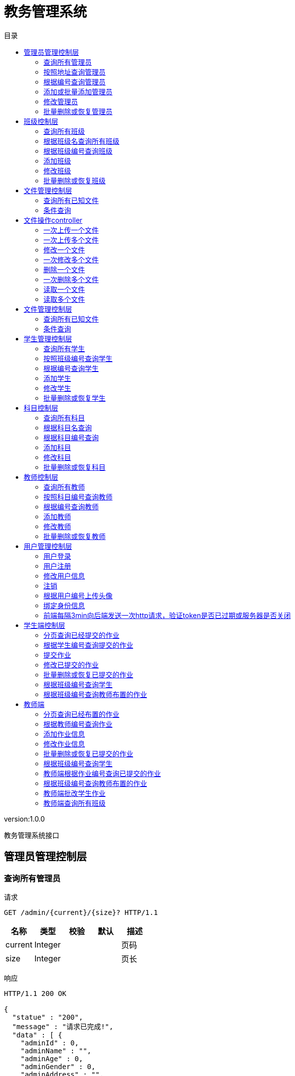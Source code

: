 = 教务管理系统
:doctype: book
:toc: left
:toclevels: 3
:toc-title: 目录
:source-highlighter: highlightjs

[%hardbreaks]
version:1.0.0

[%hardbreaks]
教务管理系统接口


== 管理员管理控制层

=== 查询所有管理员
请求
[source,HTTP ]
----
GET /admin/{current}/{size}? HTTP/1.1

----

[options="header"]
|===
|+名称+|+类型+|+校验+|+默认+|+描述+
|+current+|+Integer+|||+页码+
|+size+|+Integer+|||+页长+
|===

响应
[source,HTTP ]
----
HTTP/1.1 200 OK

{
  "statue" : "200",
  "message" : "请求已完成!",
  "data" : [ {
    "adminId" : 0,
    "adminName" : "",
    "adminAge" : 0,
    "adminGender" : 0,
    "adminAddress" : "",
    "adminPhone" : "",
    "adminEmail" : "",
    "logId" : 0,
    "log" : {
      "logId" : 0,
      "deleted" : 0,
      "createTime" : "",
      "updateTime" : ""
    }
  } ],
  "pageSize" : "0L"
}
----

[options="header"]
|===
|+名称+|+类型+|+校验+|+默认+|+描述+
|+statue+|+Integer+||+200+|+状态码+
|+message+|+String+||+请求已完成!+|+消息+
|+data+|+List+|||+数据+
|+data.[].adminId+|+Long+||+0+|
|+data.[].adminName+|+String+|||+管理员姓名+
|+data.[].adminAge+|+Integer+||+0+|+管理员年龄+
|+data.[].adminGender+|+Integer+||+0+|+管理员性别+
|+data.[].adminAddress+|+String+|||+管理员住址+
|+data.[].adminPhone+|+String+|||+管理员电话+
|+data.[].adminEmail+|+String+|||+管理员邮箱+
|+data.[].logId+|+Long+||+0+|
|+data.[].log+|+Log+|||
|+data.[].log.logId+|+Long+||+0+|
|+data.[].log.deleted+|+Integer+||+0+|+逻辑删除+
|+data.[].log.createTime+|+String+|||+创建时间+
|+data.[].log.updateTime+|+String+|||+修改时间+
|+pageSize+|+Long+||+0L+|+总数+
|===


=== 按照地址查询管理员
请求
[source,HTTP ]
----
GET /admin/{current}/{size}/{address}? HTTP/1.1

----

[options="header"]
|===
|+名称+|+类型+|+校验+|+默认+|+描述+
|+current+|+Integer+|||+页码+
|+size+|+Integer+|||+页长+
|+address+|+String+|||+地址+
|===

响应
[source,HTTP ]
----
HTTP/1.1 200 OK

{
  "statue" : "200",
  "message" : "请求已完成!",
  "data" : [ {
    "adminId" : 0,
    "adminName" : "",
    "adminAge" : 0,
    "adminGender" : 0,
    "adminAddress" : "",
    "adminPhone" : "",
    "adminEmail" : "",
    "logId" : 0,
    "log" : {
      "logId" : 0,
      "deleted" : 0,
      "createTime" : "",
      "updateTime" : ""
    }
  } ],
  "pageSize" : "0L"
}
----

[options="header"]
|===
|+名称+|+类型+|+校验+|+默认+|+描述+
|+statue+|+Integer+||+200+|+状态码+
|+message+|+String+||+请求已完成!+|+消息+
|+data+|+List+|||+数据+
|+data.[].adminId+|+Long+||+0+|
|+data.[].adminName+|+String+|||+管理员姓名+
|+data.[].adminAge+|+Integer+||+0+|+管理员年龄+
|+data.[].adminGender+|+Integer+||+0+|+管理员性别+
|+data.[].adminAddress+|+String+|||+管理员住址+
|+data.[].adminPhone+|+String+|||+管理员电话+
|+data.[].adminEmail+|+String+|||+管理员邮箱+
|+data.[].logId+|+Long+||+0+|
|+data.[].log+|+Log+|||
|+data.[].log.logId+|+Long+||+0+|
|+data.[].log.deleted+|+Integer+||+0+|+逻辑删除+
|+data.[].log.createTime+|+String+|||+创建时间+
|+data.[].log.updateTime+|+String+|||+修改时间+
|+pageSize+|+Long+||+0L+|+总数+
|===


=== 根据编号查询管理员
请求
[source,HTTP ]
----
GET /admin/{AdminId}? HTTP/1.1

----

[options="header"]
|===
|+名称+|+类型+|+校验+|+默认+|+描述+
|+AdminId+|+Long+|||+管理员编号+
|===

响应
[source,HTTP ]
----
HTTP/1.1 200 OK

{
  "statue" : "200",
  "message" : "请求已完成!",
  "data" : {
    "adminId" : 0,
    "adminName" : "",
    "adminAge" : 0,
    "adminGender" : 0,
    "adminAddress" : "",
    "adminPhone" : "",
    "adminEmail" : "",
    "logId" : 0,
    "log" : {
      "logId" : 0,
      "deleted" : 0,
      "createTime" : "",
      "updateTime" : ""
    }
  },
  "pageSize" : "0L"
}
----

[options="header"]
|===
|+名称+|+类型+|+校验+|+默认+|+描述+
|+statue+|+Integer+||+200+|+状态码+
|+message+|+String+||+请求已完成!+|+消息+
|+data+|+Admin+|||+数据+
|+data.adminId+|+Long+||+0+|
|+data.adminName+|+String+|||+管理员姓名+
|+data.adminAge+|+Integer+||+0+|+管理员年龄+
|+data.adminGender+|+Integer+||+0+|+管理员性别+
|+data.adminAddress+|+String+|||+管理员住址+
|+data.adminPhone+|+String+|||+管理员电话+
|+data.adminEmail+|+String+|||+管理员邮箱+
|+data.logId+|+Long+||+0+|
|+data.log+|+Log+|||
|+data.log.logId+|+Long+||+0+|
|+data.log.deleted+|+Integer+||+0+|+逻辑删除+
|+data.log.createTime+|+String+|||+创建时间+
|+data.log.updateTime+|+String+|||+修改时间+
|+pageSize+|+Long+||+0L+|+总数+
|===


=== 添加或批量添加管理员
请求
[source,HTTP ]
----
POST /admin HTTP/1.1
Content-Type: application/json

{
  "adminId" : 0,
  "adminName" : "",
  "adminAge" : 0,
  "adminGender" : 0,
  "adminAddress" : "",
  "adminPhone" : "",
  "adminEmail" : "",
  "logId" : 0,
  "log" : {
    "logId" : 0,
    "deleted" : 0,
    "createTime" : "",
    "updateTime" : ""
  }
}
----

[options="header"]
|===
|+名称+|+类型+|+校验+|+默认+|+描述+
|+adminId+|+Long+||+0+|
|+adminName+|+String+|||+管理员姓名+
|+adminAge+|+Integer+||+0+|+管理员年龄+
|+adminGender+|+Integer+||+0+|+管理员性别+
|+adminAddress+|+String+|||+管理员住址+
|+adminPhone+|+String+|||+管理员电话+
|+adminEmail+|+String+|||+管理员邮箱+
|+logId+|+Long+||+0+|
|+log+|+Log+|||
|+log.logId+|+Long+||+0+|
|+log.deleted+|+Integer+||+0+|+逻辑删除+
|+log.createTime+|+String+|||+创建时间+
|+log.updateTime+|+String+|||+修改时间+
|===

响应
[source,HTTP ]
----
HTTP/1.1 200 OK

{
  "statue" : "200",
  "message" : "请求已完成!",
  "data" : 0,
  "pageSize" : "0L"
}
----

[options="header"]
|===
|+名称+|+类型+|+校验+|+默认+|+描述+
|+statue+|+Integer+||+200+|+状态码+
|+message+|+String+||+请求已完成!+|+消息+
|+data+|+Integer+||+0+|+数据+
|+pageSize+|+Long+||+0L+|+总数+
|===


=== 修改管理员
请求
[source,HTTP ]
----
PUT /admin HTTP/1.1
Content-Type: application/json

{
  "adminId" : 0,
  "adminName" : "",
  "adminAge" : 0,
  "adminGender" : 0,
  "adminAddress" : "",
  "adminPhone" : "",
  "adminEmail" : "",
  "logId" : 0,
  "log" : {
    "logId" : 0,
    "deleted" : 0,
    "createTime" : "",
    "updateTime" : ""
  }
}
----

[options="header"]
|===
|+名称+|+类型+|+校验+|+默认+|+描述+
|+adminId+|+Long+||+0+|
|+adminName+|+String+|||+管理员姓名+
|+adminAge+|+Integer+||+0+|+管理员年龄+
|+adminGender+|+Integer+||+0+|+管理员性别+
|+adminAddress+|+String+|||+管理员住址+
|+adminPhone+|+String+|||+管理员电话+
|+adminEmail+|+String+|||+管理员邮箱+
|+logId+|+Long+||+0+|
|+log+|+Log+|||
|+log.logId+|+Long+||+0+|
|+log.deleted+|+Integer+||+0+|+逻辑删除+
|+log.createTime+|+String+|||+创建时间+
|+log.updateTime+|+String+|||+修改时间+
|===

响应
[source,HTTP ]
----
HTTP/1.1 200 OK

{
  "statue" : "200",
  "message" : "请求已完成!",
  "data" : 0,
  "pageSize" : "0L"
}
----

[options="header"]
|===
|+名称+|+类型+|+校验+|+默认+|+描述+
|+statue+|+Integer+||+200+|+状态码+
|+message+|+String+||+请求已完成!+|+消息+
|+data+|+Integer+||+0+|+数据+
|+pageSize+|+Long+||+0L+|+总数+
|===


=== 批量删除或恢复管理员
请求
[source,HTTP ]
----
DELETE /admin HTTP/1.1
Content-Type: application/json

----

响应
[source,HTTP ]
----
HTTP/1.1 200 OK

{
  "statue" : "200",
  "message" : "请求已完成!",
  "data" : 0,
  "pageSize" : "0L"
}
----

[options="header"]
|===
|+名称+|+类型+|+校验+|+默认+|+描述+
|+statue+|+Integer+||+200+|+状态码+
|+message+|+String+||+请求已完成!+|+消息+
|+data+|+Integer+||+0+|+数据+
|+pageSize+|+Long+||+0L+|+总数+
|===


== 班级控制层

=== 查询所有班级
请求
[source,HTTP ]
----
GET /class/{current}/{size}? HTTP/1.1

----

[options="header"]
|===
|+名称+|+类型+|+校验+|+默认+|+描述+
|+current+|+Integer+|||+页码+
|+size+|+Integer+|||+页长+
|===

响应
[source,HTTP ]
----
HTTP/1.1 200 OK

{
  "statue" : "200",
  "message" : "请求已完成!",
  "data" : [ {
    "classId" : 0,
    "className" : "",
    "logId" : 0,
    "log" : {
      "logId" : 0,
      "deleted" : 0,
      "createTime" : "",
      "updateTime" : ""
    }
  } ],
  "pageSize" : "0L"
}
----

[options="header"]
|===
|+名称+|+类型+|+校验+|+默认+|+描述+
|+statue+|+Integer+||+200+|+状态码+
|+message+|+String+||+请求已完成!+|+消息+
|+data+|+List+|||+数据+
|+data.[].classId+|+Long+||+0+|
|+data.[].className+|+String+|||+班级名+
|+data.[].logId+|+Long+||+0+|
|+data.[].log+|+Log+|||
|+data.[].log.logId+|+Long+||+0+|
|+data.[].log.deleted+|+Integer+||+0+|+逻辑删除+
|+data.[].log.createTime+|+String+|||+创建时间+
|+data.[].log.updateTime+|+String+|||+修改时间+
|+pageSize+|+Long+||+0L+|+总数+
|===


=== 根据班级名查询所有班级
请求
[source,HTTP ]
----
GET /class/{current}/{size}/{className}? HTTP/1.1

----

[options="header"]
|===
|+名称+|+类型+|+校验+|+默认+|+描述+
|+current+|+Integer+|||+页码+
|+size+|+Integer+|||+页长+
|+className+|+String+|||+班级名称+
|===

响应
[source,HTTP ]
----
HTTP/1.1 200 OK

{
  "statue" : "200",
  "message" : "请求已完成!",
  "data" : [ {
    "classId" : 0,
    "className" : "",
    "logId" : 0,
    "log" : {
      "logId" : 0,
      "deleted" : 0,
      "createTime" : "",
      "updateTime" : ""
    }
  } ],
  "pageSize" : "0L"
}
----

[options="header"]
|===
|+名称+|+类型+|+校验+|+默认+|+描述+
|+statue+|+Integer+||+200+|+状态码+
|+message+|+String+||+请求已完成!+|+消息+
|+data+|+List+|||+数据+
|+data.[].classId+|+Long+||+0+|
|+data.[].className+|+String+|||+班级名+
|+data.[].logId+|+Long+||+0+|
|+data.[].log+|+Log+|||
|+data.[].log.logId+|+Long+||+0+|
|+data.[].log.deleted+|+Integer+||+0+|+逻辑删除+
|+data.[].log.createTime+|+String+|||+创建时间+
|+data.[].log.updateTime+|+String+|||+修改时间+
|+pageSize+|+Long+||+0L+|+总数+
|===


=== 根据班级编号查询班级
请求
[source,HTTP ]
----
GET /class/{classId}? HTTP/1.1

----

[options="header"]
|===
|+名称+|+类型+|+校验+|+默认+|+描述+
|+classId+|+Long+|||+班级编号+
|===

响应
[source,HTTP ]
----
HTTP/1.1 200 OK

{
  "statue" : "200",
  "message" : "请求已完成!",
  "data" : {
    "classId" : 0,
    "className" : "",
    "logId" : 0,
    "log" : {
      "logId" : 0,
      "deleted" : 0,
      "createTime" : "",
      "updateTime" : ""
    }
  },
  "pageSize" : "0L"
}
----

[options="header"]
|===
|+名称+|+类型+|+校验+|+默认+|+描述+
|+statue+|+Integer+||+200+|+状态码+
|+message+|+String+||+请求已完成!+|+消息+
|+data+|+Class+|||+数据+
|+data.classId+|+Long+||+0+|
|+data.className+|+String+|||+班级名+
|+data.logId+|+Long+||+0+|
|+data.log+|+Log+|||
|+data.log.logId+|+Long+||+0+|
|+data.log.deleted+|+Integer+||+0+|+逻辑删除+
|+data.log.createTime+|+String+|||+创建时间+
|+data.log.updateTime+|+String+|||+修改时间+
|+pageSize+|+Long+||+0L+|+总数+
|===


=== 添加班级
请求
[source,HTTP ]
----
POST /class HTTP/1.1
Content-Type: application/json

{
  "classId" : 0,
  "className" : "",
  "logId" : 0,
  "log" : {
    "logId" : 0,
    "deleted" : 0,
    "createTime" : "",
    "updateTime" : ""
  }
}
----

[options="header"]
|===
|+名称+|+类型+|+校验+|+默认+|+描述+
|+classId+|+Long+||+0+|
|+className+|+String+|||+班级名+
|+logId+|+Long+||+0+|
|+log+|+Log+|||
|+log.logId+|+Long+||+0+|
|+log.deleted+|+Integer+||+0+|+逻辑删除+
|+log.createTime+|+String+|||+创建时间+
|+log.updateTime+|+String+|||+修改时间+
|===

响应
[source,HTTP ]
----
HTTP/1.1 200 OK

{
  "statue" : "200",
  "message" : "请求已完成!",
  "data" : 0,
  "pageSize" : "0L"
}
----

[options="header"]
|===
|+名称+|+类型+|+校验+|+默认+|+描述+
|+statue+|+Integer+||+200+|+状态码+
|+message+|+String+||+请求已完成!+|+消息+
|+data+|+Integer+||+0+|+数据+
|+pageSize+|+Long+||+0L+|+总数+
|===


=== 修改班级
请求
[source,HTTP ]
----
PUT /class HTTP/1.1
Content-Type: application/json

{
  "classId" : 0,
  "className" : "",
  "logId" : 0,
  "log" : {
    "logId" : 0,
    "deleted" : 0,
    "createTime" : "",
    "updateTime" : ""
  }
}
----

[options="header"]
|===
|+名称+|+类型+|+校验+|+默认+|+描述+
|+classId+|+Long+||+0+|
|+className+|+String+|||+班级名+
|+logId+|+Long+||+0+|
|+log+|+Log+|||
|+log.logId+|+Long+||+0+|
|+log.deleted+|+Integer+||+0+|+逻辑删除+
|+log.createTime+|+String+|||+创建时间+
|+log.updateTime+|+String+|||+修改时间+
|===

响应
[source,HTTP ]
----
HTTP/1.1 200 OK

{
  "statue" : "200",
  "message" : "请求已完成!",
  "data" : 0,
  "pageSize" : "0L"
}
----

[options="header"]
|===
|+名称+|+类型+|+校验+|+默认+|+描述+
|+statue+|+Integer+||+200+|+状态码+
|+message+|+String+||+请求已完成!+|+消息+
|+data+|+Integer+||+0+|+数据+
|+pageSize+|+Long+||+0L+|+总数+
|===


=== 批量删除或恢复班级
请求
[source,HTTP ]
----
DELETE /class HTTP/1.1
Content-Type: application/json

----

响应
[source,HTTP ]
----
HTTP/1.1 200 OK

{
  "statue" : "200",
  "message" : "请求已完成!",
  "data" : 0,
  "pageSize" : "0L"
}
----

[options="header"]
|===
|+名称+|+类型+|+校验+|+默认+|+描述+
|+statue+|+Integer+||+200+|+状态码+
|+message+|+String+||+请求已完成!+|+消息+
|+data+|+Integer+||+0+|+数据+
|+pageSize+|+Long+||+0L+|+总数+
|===


== 文件管理控制层

=== 查询所有已知文件
请求
[source,HTTP ]
----
GET /fileMage/select/{current}/{size}? HTTP/1.1

----

[options="header"]
|===
|+名称+|+类型+|+校验+|+默认+|+描述+
|+current+|+Integer+|||+页码+
|+size+|+Integer+|||+页长+
|===

响应
[source,HTTP ]
----
HTTP/1.1 200 OK

{
  "statue" : "200",
  "message" : "请求已完成!",
  "data" : [ {
    "fileId" : 0,
    "fileName" : "",
    "filePath" : "",
    "fileType" : "",
    "fileSize" : "",
    "fileUploadTime" : "",
    "fileUpdateTime" : ""
  } ],
  "pageSize" : "0L"
}
----

[options="header"]
|===
|+名称+|+类型+|+校验+|+默认+|+描述+
|+statue+|+Integer+||+200+|+状态码+
|+message+|+String+||+请求已完成!+|+消息+
|+data+|+List+|||+数据+
|+data.[].fileId+|+Long+||+0+|
|+data.[].fileName+|+String+|||+文件名称+
|+data.[].filePath+|+String+|||+文件路径+
|+data.[].fileType+|+String+|||+文件类型+
|+data.[].fileSize+|+String+|||+文件大小+
|+data.[].fileUploadTime+|+String+|||+文件上传时间+
|+data.[].fileUpdateTime+|+String+|||+文件修改时间+
|+pageSize+|+Long+||+0L+|+总数+
|===


=== 条件查询
请求
[source,HTTP ]
----
GET /fileMage/selectB/{current}/{size}?fileName= HTTP/1.1

----

[options="header"]
|===
|+名称+|+类型+|+校验+|+默认+|+描述+
|+current+|+Integer+|||+页码+
|+size+|+Integer+|||+页长+
|+fileName+|+String+|||+查询的条件+
|===

响应
[source,HTTP ]
----
HTTP/1.1 200 OK

{
  "statue" : "200",
  "message" : "请求已完成!",
  "data" : [ {
    "fileId" : 0,
    "fileName" : "",
    "filePath" : "",
    "fileType" : "",
    "fileSize" : "",
    "fileUploadTime" : "",
    "fileUpdateTime" : ""
  } ],
  "pageSize" : "0L"
}
----

[options="header"]
|===
|+名称+|+类型+|+校验+|+默认+|+描述+
|+statue+|+Integer+||+200+|+状态码+
|+message+|+String+||+请求已完成!+|+消息+
|+data+|+List+|||+数据+
|+data.[].fileId+|+Long+||+0+|
|+data.[].fileName+|+String+|||+文件名称+
|+data.[].filePath+|+String+|||+文件路径+
|+data.[].fileType+|+String+|||+文件类型+
|+data.[].fileSize+|+String+|||+文件大小+
|+data.[].fileUploadTime+|+String+|||+文件上传时间+
|+data.[].fileUpdateTime+|+String+|||+文件修改时间+
|+pageSize+|+Long+||+0L+|+总数+
|===


== 文件操作controller

=== 一次上传一个文件
请求
[source,HTTP ]
----
POST /file/load HTTP/1.1
Content-Type: application/json

[ 0 ]
----

[options="header"]
|===
|+名称+|+类型+|+校验+|+默认+|+描述+
|+fileSize+|+Integer+||+0+|+文件大小+
|+fileName+|+String+|||+文件名+
|===

响应
[source,HTTP ]
----
HTTP/1.1 200 OK

{
  "statue" : "200",
  "message" : "请求已完成!",
  "data" : {
    "0" : 0
  },
  "pageSize" : "0L"
}
----

[options="header"]
|===
|+名称+|+类型+|+校验+|+默认+|+描述+
|+statue+|+Integer+||+200+|+状态码+
|+message+|+String+||+请求已完成!+|+消息+
|+data+|+Map+|||+数据+
|+pageSize+|+Long+||+0L+|+总数+
|===


=== 一次上传多个文件
请求
[source,HTTP ]
----
POST /file/loads HTTP/1.1
Content-Type: application/json

[ [ 0 ] ]
----

响应
[source,HTTP ]
----
HTTP/1.1 200 OK

{
  "statue" : "200",
  "message" : "请求已完成!",
  "data" : {
    "0" : 0
  },
  "pageSize" : "0L"
}
----

[options="header"]
|===
|+名称+|+类型+|+校验+|+默认+|+描述+
|+statue+|+Integer+||+200+|+状态码+
|+message+|+String+||+请求已完成!+|+消息+
|+data+|+Map+|||+数据+
|+pageSize+|+Long+||+0L+|+总数+
|===


=== 修改一个文件
请求
[source,HTTP ]
----
PUT /file/update/{fileId} HTTP/1.1
Content-Type: application/json

[ 0 ]
----

[options="header"]
|===
|+名称+|+类型+|+校验+|+默认+|+描述+
|+fileSize+|+Integer+||+0+|+文件大小+
|+fileName+|+String+|||+文件名+
|+fileId+|+Long+|||+原始文件的数据库编号+
|===

响应
[source,HTTP ]
----
HTTP/1.1 200 OK

{
  "statue" : "200",
  "message" : "请求已完成!",
  "data" : 0,
  "pageSize" : "0L"
}
----

[options="header"]
|===
|+名称+|+类型+|+校验+|+默认+|+描述+
|+statue+|+Integer+||+200+|+状态码+
|+message+|+String+||+请求已完成!+|+消息+
|+data+|+Integer+||+0+|+数据+
|+pageSize+|+Long+||+0L+|+总数+
|===


=== 一次修改多个文件
请求
[source,HTTP ]
----
PUT /file/updates HTTP/1.1
Content-Type: application/json

[ [ 0 ] ]
----

响应
[source,HTTP ]
----
HTTP/1.1 200 OK

{
  "statue" : "200",
  "message" : "请求已完成!",
  "data" : 0,
  "pageSize" : "0L"
}
----

[options="header"]
|===
|+名称+|+类型+|+校验+|+默认+|+描述+
|+statue+|+Integer+||+200+|+状态码+
|+message+|+String+||+请求已完成!+|+消息+
|+data+|+Integer+||+0+|+数据+
|+pageSize+|+Long+||+0L+|+总数+
|===


=== 删除一个文件
请求
[source,HTTP ]
----
DELETE /file/delete/{fileId} HTTP/1.1

----

[options="header"]
|===
|+名称+|+类型+|+校验+|+默认+|+描述+
|+fileId+|+Long+|||+数据库编号+
|===

响应
[source,HTTP ]
----
HTTP/1.1 200 OK

{
  "statue" : "200",
  "message" : "请求已完成!",
  "data" : 0,
  "pageSize" : "0L"
}
----

[options="header"]
|===
|+名称+|+类型+|+校验+|+默认+|+描述+
|+statue+|+Integer+||+200+|+状态码+
|+message+|+String+||+请求已完成!+|+消息+
|+data+|+Integer+||+0+|+数据+
|+pageSize+|+Long+||+0L+|+总数+
|===


=== 一次删除多个文件
请求
[source,HTTP ]
----
DELETE /file/deletes HTTP/1.1
Content-Type: application/json

[ 0 ]
----

响应
[source,HTTP ]
----
HTTP/1.1 200 OK

{
  "statue" : "200",
  "message" : "请求已完成!",
  "data" : 0,
  "pageSize" : "0L"
}
----

[options="header"]
|===
|+名称+|+类型+|+校验+|+默认+|+描述+
|+statue+|+Integer+||+200+|+状态码+
|+message+|+String+||+请求已完成!+|+消息+
|+data+|+Integer+||+0+|+数据+
|+pageSize+|+Long+||+0L+|+总数+
|===


=== 读取一个文件
请求
[source,HTTP ]
----
GET /file/select/{fileId}? HTTP/1.1

----

[options="header"]
|===
|+名称+|+类型+|+校验+|+默认+|+描述+
|+fileId+|+Long+|||+文件编号+
|===


=== 读取多个文件
请求
[source,HTTP ]
----
POST /file/selects HTTP/1.1
Content-Type: application/json

[ 0 ]
----


== 文件管理控制层

=== 查询所有已知文件
请求
[source,HTTP ]
----
GET /file/select/{current}/{size}? HTTP/1.1

----

[options="header"]
|===
|+名称+|+类型+|+校验+|+默认+|+描述+
|+current+|+Integer+|||+页码+
|+size+|+Integer+|||+页长+
|===

响应
[source,HTTP ]
----
HTTP/1.1 200 OK

{
  "statue" : "200",
  "message" : "请求已完成!",
  "data" : [ {
    "fileId" : 0,
    "fileName" : "",
    "filePath" : "",
    "fileType" : "",
    "fileSize" : "",
    "fileUploadTime" : "",
    "fileUpdateTime" : ""
  } ],
  "pageSize" : "0L"
}
----

[options="header"]
|===
|+名称+|+类型+|+校验+|+默认+|+描述+
|+statue+|+Integer+||+200+|+状态码+
|+message+|+String+||+请求已完成!+|+消息+
|+data+|+List+|||+数据+
|+data.[].fileId+|+Long+||+0+|
|+data.[].fileName+|+String+|||+文件名称+
|+data.[].filePath+|+String+|||+文件路径+
|+data.[].fileType+|+String+|||+文件类型+
|+data.[].fileSize+|+String+|||+文件大小+
|+data.[].fileUploadTime+|+String+|||+文件上传时间+
|+data.[].fileUpdateTime+|+String+|||+文件修改时间+
|+pageSize+|+Long+||+0L+|+总数+
|===


=== 条件查询
请求
[source,HTTP ]
----
GET /file/selectB/{current}/{size}?fileName= HTTP/1.1

----

[options="header"]
|===
|+名称+|+类型+|+校验+|+默认+|+描述+
|+current+|+Integer+|||+页码+
|+size+|+Integer+|||+页长+
|+fileName+|+String+|||+查询的条件+
|===

响应
[source,HTTP ]
----
HTTP/1.1 200 OK

{
  "statue" : "200",
  "message" : "请求已完成!",
  "data" : [ {
    "fileId" : 0,
    "fileName" : "",
    "filePath" : "",
    "fileType" : "",
    "fileSize" : "",
    "fileUploadTime" : "",
    "fileUpdateTime" : ""
  } ],
  "pageSize" : "0L"
}
----

[options="header"]
|===
|+名称+|+类型+|+校验+|+默认+|+描述+
|+statue+|+Integer+||+200+|+状态码+
|+message+|+String+||+请求已完成!+|+消息+
|+data+|+List+|||+数据+
|+data.[].fileId+|+Long+||+0+|
|+data.[].fileName+|+String+|||+文件名称+
|+data.[].filePath+|+String+|||+文件路径+
|+data.[].fileType+|+String+|||+文件类型+
|+data.[].fileSize+|+String+|||+文件大小+
|+data.[].fileUploadTime+|+String+|||+文件上传时间+
|+data.[].fileUpdateTime+|+String+|||+文件修改时间+
|+pageSize+|+Long+||+0L+|+总数+
|===


== 学生管理控制层

=== 查询所有学生
请求
[source,HTTP ]
----
GET /student/{current}/{size}? HTTP/1.1

----

[options="header"]
|===
|+名称+|+类型+|+校验+|+默认+|+描述+
|+current+|+Integer+|||+页码+
|+size+|+Integer+|||+页长+
|===

响应
[source,HTTP ]
----
HTTP/1.1 200 OK

{
  "statue" : "200",
  "message" : "请求已完成!",
  "data" : [ {
    "studentId" : 0,
    "studentName" : "",
    "studentAge" : 0,
    "studentGender" : 0,
    "studentAddress" : "",
    "studentPhone" : "",
    "studentEmail" : "",
    "classId" : 0,
    "aClass" : {
      "classId" : 0,
      "className" : "",
      "logId" : 0,
      "log" : {
        "logId" : 0,
        "deleted" : 0,
        "createTime" : "",
        "updateTime" : ""
      }
    },
    "logId" : 0,
    "log" : {
      "logId" : 0,
      "deleted" : 0,
      "createTime" : "",
      "updateTime" : ""
    }
  } ],
  "pageSize" : "0L"
}
----

[options="header"]
|===
|+名称+|+类型+|+校验+|+默认+|+描述+
|+statue+|+Integer+||+200+|+状态码+
|+message+|+String+||+请求已完成!+|+消息+
|+data+|+List+|||+数据+
|+data.[].studentId+|+Long+||+0+|
|+data.[].studentName+|+String+|||+学生姓名+
|+data.[].studentAge+|+Integer+||+0+|+学生年龄+
|+data.[].studentGender+|+Integer+||+0+|+学生性别+
|+data.[].studentAddress+|+String+|||+学生住址+
|+data.[].studentPhone+|+String+|||+学生电话+
|+data.[].studentEmail+|+String+|||+学生邮箱+
|+data.[].classId+|+Long+||+0+|
|+data.[].aClass+|+Class+|||
|+data.[].aClass.classId+|+Long+||+0+|
|+data.[].aClass.className+|+String+|||+班级名+
|+data.[].aClass.logId+|+Long+||+0+|
|+data.[].aClass.log+|+Log+|||
|+data.[].aClass.log.logId+|+Long+||+0+|
|+data.[].aClass.log.deleted+|+Integer+||+0+|+逻辑删除+
|+data.[].aClass.log.createTime+|+String+|||+创建时间+
|+data.[].aClass.log.updateTime+|+String+|||+修改时间+
|+data.[].logId+|+Long+||+0+|
|+data.[].log+|+Log+|||
|+data.[].log.logId+|+Long+||+0+|
|+data.[].log.deleted+|+Integer+||+0+|+逻辑删除+
|+data.[].log.createTime+|+String+|||+创建时间+
|+data.[].log.updateTime+|+String+|||+修改时间+
|+pageSize+|+Long+||+0L+|+总数+
|===


=== 按照班级编号查询学生
请求
[source,HTTP ]
----
GET /student/{current}/{size}/{classId}? HTTP/1.1

----

[options="header"]
|===
|+名称+|+类型+|+校验+|+默认+|+描述+
|+current+|+Integer+|||+页码+
|+size+|+Integer+|||+页长+
|+classId+|+Long+|||+班级编号+
|===

响应
[source,HTTP ]
----
HTTP/1.1 200 OK

{
  "statue" : "200",
  "message" : "请求已完成!",
  "data" : [ {
    "studentId" : 0,
    "studentName" : "",
    "studentAge" : 0,
    "studentGender" : 0,
    "studentAddress" : "",
    "studentPhone" : "",
    "studentEmail" : "",
    "classId" : 0,
    "aClass" : {
      "classId" : 0,
      "className" : "",
      "logId" : 0,
      "log" : {
        "logId" : 0,
        "deleted" : 0,
        "createTime" : "",
        "updateTime" : ""
      }
    },
    "logId" : 0,
    "log" : {
      "logId" : 0,
      "deleted" : 0,
      "createTime" : "",
      "updateTime" : ""
    }
  } ],
  "pageSize" : "0L"
}
----

[options="header"]
|===
|+名称+|+类型+|+校验+|+默认+|+描述+
|+statue+|+Integer+||+200+|+状态码+
|+message+|+String+||+请求已完成!+|+消息+
|+data+|+List+|||+数据+
|+data.[].studentId+|+Long+||+0+|
|+data.[].studentName+|+String+|||+学生姓名+
|+data.[].studentAge+|+Integer+||+0+|+学生年龄+
|+data.[].studentGender+|+Integer+||+0+|+学生性别+
|+data.[].studentAddress+|+String+|||+学生住址+
|+data.[].studentPhone+|+String+|||+学生电话+
|+data.[].studentEmail+|+String+|||+学生邮箱+
|+data.[].classId+|+Long+||+0+|
|+data.[].aClass+|+Class+|||
|+data.[].aClass.classId+|+Long+||+0+|
|+data.[].aClass.className+|+String+|||+班级名+
|+data.[].aClass.logId+|+Long+||+0+|
|+data.[].aClass.log+|+Log+|||
|+data.[].aClass.log.logId+|+Long+||+0+|
|+data.[].aClass.log.deleted+|+Integer+||+0+|+逻辑删除+
|+data.[].aClass.log.createTime+|+String+|||+创建时间+
|+data.[].aClass.log.updateTime+|+String+|||+修改时间+
|+data.[].logId+|+Long+||+0+|
|+data.[].log+|+Log+|||
|+data.[].log.logId+|+Long+||+0+|
|+data.[].log.deleted+|+Integer+||+0+|+逻辑删除+
|+data.[].log.createTime+|+String+|||+创建时间+
|+data.[].log.updateTime+|+String+|||+修改时间+
|+pageSize+|+Long+||+0L+|+总数+
|===


=== 根据编号查询学生
请求
[source,HTTP ]
----
GET /student/{studentId}? HTTP/1.1

----

[options="header"]
|===
|+名称+|+类型+|+校验+|+默认+|+描述+
|+studentId+|+Long+|||+学生编号+
|===

响应
[source,HTTP ]
----
HTTP/1.1 200 OK

{
  "statue" : "200",
  "message" : "请求已完成!",
  "data" : {
    "studentId" : 0,
    "studentName" : "",
    "studentAge" : 0,
    "studentGender" : 0,
    "studentAddress" : "",
    "studentPhone" : "",
    "studentEmail" : "",
    "classId" : 0,
    "aClass" : {
      "classId" : 0,
      "className" : "",
      "logId" : 0,
      "log" : {
        "logId" : 0,
        "deleted" : 0,
        "createTime" : "",
        "updateTime" : ""
      }
    },
    "logId" : 0,
    "log" : {
      "logId" : 0,
      "deleted" : 0,
      "createTime" : "",
      "updateTime" : ""
    }
  },
  "pageSize" : "0L"
}
----

[options="header"]
|===
|+名称+|+类型+|+校验+|+默认+|+描述+
|+statue+|+Integer+||+200+|+状态码+
|+message+|+String+||+请求已完成!+|+消息+
|+data+|+Student+|||+数据+
|+data.studentId+|+Long+||+0+|
|+data.studentName+|+String+|||+学生姓名+
|+data.studentAge+|+Integer+||+0+|+学生年龄+
|+data.studentGender+|+Integer+||+0+|+学生性别+
|+data.studentAddress+|+String+|||+学生住址+
|+data.studentPhone+|+String+|||+学生电话+
|+data.studentEmail+|+String+|||+学生邮箱+
|+data.classId+|+Long+||+0+|
|+data.aClass+|+Class+|||
|+data.aClass.classId+|+Long+||+0+|
|+data.aClass.className+|+String+|||+班级名+
|+data.aClass.logId+|+Long+||+0+|
|+data.aClass.log+|+Log+|||
|+data.aClass.log.logId+|+Long+||+0+|
|+data.aClass.log.deleted+|+Integer+||+0+|+逻辑删除+
|+data.aClass.log.createTime+|+String+|||+创建时间+
|+data.aClass.log.updateTime+|+String+|||+修改时间+
|+data.logId+|+Long+||+0+|
|+data.log+|+Log+|||
|+data.log.logId+|+Long+||+0+|
|+data.log.deleted+|+Integer+||+0+|+逻辑删除+
|+data.log.createTime+|+String+|||+创建时间+
|+data.log.updateTime+|+String+|||+修改时间+
|+pageSize+|+Long+||+0L+|+总数+
|===


=== 添加学生
请求
[source,HTTP ]
----
POST /student HTTP/1.1
Content-Type: application/json

{
  "studentId" : 0,
  "studentName" : "",
  "studentAge" : 0,
  "studentGender" : 0,
  "studentAddress" : "",
  "studentPhone" : "",
  "studentEmail" : "",
  "classId" : 0,
  "aClass" : {
    "classId" : 0,
    "className" : "",
    "logId" : 0,
    "log" : {
      "logId" : 0,
      "deleted" : 0,
      "createTime" : "",
      "updateTime" : ""
    }
  },
  "logId" : 0,
  "log" : {
    "logId" : 0,
    "deleted" : 0,
    "createTime" : "",
    "updateTime" : ""
  }
}
----

[options="header"]
|===
|+名称+|+类型+|+校验+|+默认+|+描述+
|+studentId+|+Long+||+0+|
|+studentName+|+String+|||+学生姓名+
|+studentAge+|+Integer+||+0+|+学生年龄+
|+studentGender+|+Integer+||+0+|+学生性别+
|+studentAddress+|+String+|||+学生住址+
|+studentPhone+|+String+|||+学生电话+
|+studentEmail+|+String+|||+学生邮箱+
|+classId+|+Long+||+0+|
|+aClass+|+Class+|||
|+aClass.classId+|+Long+||+0+|
|+aClass.className+|+String+|||+班级名+
|+aClass.logId+|+Long+||+0+|
|+aClass.log+|+Log+|||
|+aClass.log.logId+|+Long+||+0+|
|+aClass.log.deleted+|+Integer+||+0+|+逻辑删除+
|+aClass.log.createTime+|+String+|||+创建时间+
|+aClass.log.updateTime+|+String+|||+修改时间+
|+logId+|+Long+||+0+|
|+log+|+Log+|||
|+log.logId+|+Long+||+0+|
|+log.deleted+|+Integer+||+0+|+逻辑删除+
|+log.createTime+|+String+|||+创建时间+
|+log.updateTime+|+String+|||+修改时间+
|===

响应
[source,HTTP ]
----
HTTP/1.1 200 OK

{
  "statue" : "200",
  "message" : "请求已完成!",
  "data" : 0,
  "pageSize" : "0L"
}
----

[options="header"]
|===
|+名称+|+类型+|+校验+|+默认+|+描述+
|+statue+|+Integer+||+200+|+状态码+
|+message+|+String+||+请求已完成!+|+消息+
|+data+|+Integer+||+0+|+数据+
|+pageSize+|+Long+||+0L+|+总数+
|===


=== 修改学生
请求
[source,HTTP ]
----
PUT /student HTTP/1.1
Content-Type: application/json

{
  "studentId" : 0,
  "studentName" : "",
  "studentAge" : 0,
  "studentGender" : 0,
  "studentAddress" : "",
  "studentPhone" : "",
  "studentEmail" : "",
  "classId" : 0,
  "aClass" : {
    "classId" : 0,
    "className" : "",
    "logId" : 0,
    "log" : {
      "logId" : 0,
      "deleted" : 0,
      "createTime" : "",
      "updateTime" : ""
    }
  },
  "logId" : 0,
  "log" : {
    "logId" : 0,
    "deleted" : 0,
    "createTime" : "",
    "updateTime" : ""
  }
}
----

[options="header"]
|===
|+名称+|+类型+|+校验+|+默认+|+描述+
|+studentId+|+Long+||+0+|
|+studentName+|+String+|||+学生姓名+
|+studentAge+|+Integer+||+0+|+学生年龄+
|+studentGender+|+Integer+||+0+|+学生性别+
|+studentAddress+|+String+|||+学生住址+
|+studentPhone+|+String+|||+学生电话+
|+studentEmail+|+String+|||+学生邮箱+
|+classId+|+Long+||+0+|
|+aClass+|+Class+|||
|+aClass.classId+|+Long+||+0+|
|+aClass.className+|+String+|||+班级名+
|+aClass.logId+|+Long+||+0+|
|+aClass.log+|+Log+|||
|+aClass.log.logId+|+Long+||+0+|
|+aClass.log.deleted+|+Integer+||+0+|+逻辑删除+
|+aClass.log.createTime+|+String+|||+创建时间+
|+aClass.log.updateTime+|+String+|||+修改时间+
|+logId+|+Long+||+0+|
|+log+|+Log+|||
|+log.logId+|+Long+||+0+|
|+log.deleted+|+Integer+||+0+|+逻辑删除+
|+log.createTime+|+String+|||+创建时间+
|+log.updateTime+|+String+|||+修改时间+
|===

响应
[source,HTTP ]
----
HTTP/1.1 200 OK

{
  "statue" : "200",
  "message" : "请求已完成!",
  "data" : 0,
  "pageSize" : "0L"
}
----

[options="header"]
|===
|+名称+|+类型+|+校验+|+默认+|+描述+
|+statue+|+Integer+||+200+|+状态码+
|+message+|+String+||+请求已完成!+|+消息+
|+data+|+Integer+||+0+|+数据+
|+pageSize+|+Long+||+0L+|+总数+
|===


=== 批量删除或恢复学生
请求
[source,HTTP ]
----
DELETE /student HTTP/1.1
Content-Type: application/json

----

响应
[source,HTTP ]
----
HTTP/1.1 200 OK

{
  "statue" : "200",
  "message" : "请求已完成!",
  "data" : 0,
  "pageSize" : "0L"
}
----

[options="header"]
|===
|+名称+|+类型+|+校验+|+默认+|+描述+
|+statue+|+Integer+||+200+|+状态码+
|+message+|+String+||+请求已完成!+|+消息+
|+data+|+Integer+||+0+|+数据+
|+pageSize+|+Long+||+0L+|+总数+
|===


== 科目控制层

=== 查询所有科目
请求
[source,HTTP ]
----
GET /subject/{current}/{size}? HTTP/1.1

----

[options="header"]
|===
|+名称+|+类型+|+校验+|+默认+|+描述+
|+current+|+Integer+|||+页码+
|+size+|+Integer+|||+页长+
|===

响应
[source,HTTP ]
----
HTTP/1.1 200 OK

{
  "statue" : "200",
  "message" : "请求已完成!",
  "data" : [ {
    "subjectId" : 0,
    "subjectName" : "",
    "logId" : 0,
    "log" : {
      "logId" : 0,
      "deleted" : 0,
      "createTime" : "",
      "updateTime" : ""
    }
  } ],
  "pageSize" : "0L"
}
----

[options="header"]
|===
|+名称+|+类型+|+校验+|+默认+|+描述+
|+statue+|+Integer+||+200+|+状态码+
|+message+|+String+||+请求已完成!+|+消息+
|+data+|+List+|||+数据+
|+data.[].subjectId+|+Long+||+0+|
|+data.[].subjectName+|+String+|||+科目名+
|+data.[].logId+|+Long+||+0+|
|+data.[].log+|+Log+|||
|+data.[].log.logId+|+Long+||+0+|
|+data.[].log.deleted+|+Integer+||+0+|+逻辑删除+
|+data.[].log.createTime+|+String+|||+创建时间+
|+data.[].log.updateTime+|+String+|||+修改时间+
|+pageSize+|+Long+||+0L+|+总数+
|===


=== 根据科目名查询
请求
[source,HTTP ]
----
GET /subject/{current}/{size}/{subjectName}? HTTP/1.1

----

[options="header"]
|===
|+名称+|+类型+|+校验+|+默认+|+描述+
|+current+|+Integer+|||+页码+
|+size+|+Integer+|||+页长+
|+subjectName+|+String+|||+科目名+
|===

响应
[source,HTTP ]
----
HTTP/1.1 200 OK

{
  "statue" : "200",
  "message" : "请求已完成!",
  "data" : [ {
    "subjectId" : 0,
    "subjectName" : "",
    "logId" : 0,
    "log" : {
      "logId" : 0,
      "deleted" : 0,
      "createTime" : "",
      "updateTime" : ""
    }
  } ],
  "pageSize" : "0L"
}
----

[options="header"]
|===
|+名称+|+类型+|+校验+|+默认+|+描述+
|+statue+|+Integer+||+200+|+状态码+
|+message+|+String+||+请求已完成!+|+消息+
|+data+|+List+|||+数据+
|+data.[].subjectId+|+Long+||+0+|
|+data.[].subjectName+|+String+|||+科目名+
|+data.[].logId+|+Long+||+0+|
|+data.[].log+|+Log+|||
|+data.[].log.logId+|+Long+||+0+|
|+data.[].log.deleted+|+Integer+||+0+|+逻辑删除+
|+data.[].log.createTime+|+String+|||+创建时间+
|+data.[].log.updateTime+|+String+|||+修改时间+
|+pageSize+|+Long+||+0L+|+总数+
|===


=== 根据科目编号查询
请求
[source,HTTP ]
----
GET /subject/{subjectId}? HTTP/1.1

----

[options="header"]
|===
|+名称+|+类型+|+校验+|+默认+|+描述+
|+subjectId+|+Long+|||+科目编号+
|===

响应
[source,HTTP ]
----
HTTP/1.1 200 OK

{
  "statue" : "200",
  "message" : "请求已完成!",
  "data" : {
    "subjectId" : 0,
    "subjectName" : "",
    "logId" : 0,
    "log" : {
      "logId" : 0,
      "deleted" : 0,
      "createTime" : "",
      "updateTime" : ""
    }
  },
  "pageSize" : "0L"
}
----

[options="header"]
|===
|+名称+|+类型+|+校验+|+默认+|+描述+
|+statue+|+Integer+||+200+|+状态码+
|+message+|+String+||+请求已完成!+|+消息+
|+data+|+Subject+|||+数据+
|+data.subjectId+|+Long+||+0+|
|+data.subjectName+|+String+|||+科目名+
|+data.logId+|+Long+||+0+|
|+data.log+|+Log+|||
|+data.log.logId+|+Long+||+0+|
|+data.log.deleted+|+Integer+||+0+|+逻辑删除+
|+data.log.createTime+|+String+|||+创建时间+
|+data.log.updateTime+|+String+|||+修改时间+
|+pageSize+|+Long+||+0L+|+总数+
|===


=== 添加科目
请求
[source,HTTP ]
----
POST /subject HTTP/1.1
Content-Type: application/json

{
  "subjectId" : 0,
  "subjectName" : "",
  "logId" : 0,
  "log" : {
    "logId" : 0,
    "deleted" : 0,
    "createTime" : "",
    "updateTime" : ""
  }
}
----

[options="header"]
|===
|+名称+|+类型+|+校验+|+默认+|+描述+
|+subjectId+|+Long+||+0+|
|+subjectName+|+String+|||+科目名+
|+logId+|+Long+||+0+|
|+log+|+Log+|||
|+log.logId+|+Long+||+0+|
|+log.deleted+|+Integer+||+0+|+逻辑删除+
|+log.createTime+|+String+|||+创建时间+
|+log.updateTime+|+String+|||+修改时间+
|===

响应
[source,HTTP ]
----
HTTP/1.1 200 OK

{
  "statue" : "200",
  "message" : "请求已完成!",
  "data" : 0,
  "pageSize" : "0L"
}
----

[options="header"]
|===
|+名称+|+类型+|+校验+|+默认+|+描述+
|+statue+|+Integer+||+200+|+状态码+
|+message+|+String+||+请求已完成!+|+消息+
|+data+|+Integer+||+0+|+数据+
|+pageSize+|+Long+||+0L+|+总数+
|===


=== 修改科目
请求
[source,HTTP ]
----
PUT /subject HTTP/1.1
Content-Type: application/json

{
  "subjectId" : 0,
  "subjectName" : "",
  "logId" : 0,
  "log" : {
    "logId" : 0,
    "deleted" : 0,
    "createTime" : "",
    "updateTime" : ""
  }
}
----

[options="header"]
|===
|+名称+|+类型+|+校验+|+默认+|+描述+
|+subjectId+|+Long+||+0+|
|+subjectName+|+String+|||+科目名+
|+logId+|+Long+||+0+|
|+log+|+Log+|||
|+log.logId+|+Long+||+0+|
|+log.deleted+|+Integer+||+0+|+逻辑删除+
|+log.createTime+|+String+|||+创建时间+
|+log.updateTime+|+String+|||+修改时间+
|===

响应
[source,HTTP ]
----
HTTP/1.1 200 OK

{
  "statue" : "200",
  "message" : "请求已完成!",
  "data" : 0,
  "pageSize" : "0L"
}
----

[options="header"]
|===
|+名称+|+类型+|+校验+|+默认+|+描述+
|+statue+|+Integer+||+200+|+状态码+
|+message+|+String+||+请求已完成!+|+消息+
|+data+|+Integer+||+0+|+数据+
|+pageSize+|+Long+||+0L+|+总数+
|===


=== 批量删除或恢复科目
请求
[source,HTTP ]
----
DELETE /subject HTTP/1.1
Content-Type: application/json

----

响应
[source,HTTP ]
----
HTTP/1.1 200 OK

{
  "statue" : "200",
  "message" : "请求已完成!",
  "data" : 0,
  "pageSize" : "0L"
}
----

[options="header"]
|===
|+名称+|+类型+|+校验+|+默认+|+描述+
|+statue+|+Integer+||+200+|+状态码+
|+message+|+String+||+请求已完成!+|+消息+
|+data+|+Integer+||+0+|+数据+
|+pageSize+|+Long+||+0L+|+总数+
|===


== 教师控制层

=== 查询所有教师
请求
[source,HTTP ]
----
GET /teacher/{current}/{size}? HTTP/1.1

----

[options="header"]
|===
|+名称+|+类型+|+校验+|+默认+|+描述+
|+current+|+Integer+|||+页码+
|+size+|+Integer+|||+页长+
|===

响应
[source,HTTP ]
----
HTTP/1.1 200 OK

{
  "statue" : "200",
  "message" : "请求已完成!",
  "data" : [ {
    "teacherId" : 0,
    "teacherName" : "",
    "teacherAge" : 0,
    "teacherGender" : 0,
    "teacherAddress" : "",
    "teacherPhone" : "",
    "teacherEmail" : "",
    "subjectId" : 0,
    "subject" : {
      "subjectId" : 0,
      "subjectName" : "",
      "logId" : 0,
      "log" : {
        "logId" : 0,
        "deleted" : 0,
        "createTime" : "",
        "updateTime" : ""
      }
    },
    "logId" : 0,
    "log" : {
      "logId" : 0,
      "deleted" : 0,
      "createTime" : "",
      "updateTime" : ""
    }
  } ],
  "pageSize" : "0L"
}
----

[options="header"]
|===
|+名称+|+类型+|+校验+|+默认+|+描述+
|+statue+|+Integer+||+200+|+状态码+
|+message+|+String+||+请求已完成!+|+消息+
|+data+|+List+|||+数据+
|+data.[].teacherId+|+Long+||+0+|
|+data.[].teacherName+|+String+|||+教师名+
|+data.[].teacherAge+|+Integer+||+0+|+教师年龄+
|+data.[].teacherGender+|+Integer+||+0+|+教师性别+
|+data.[].teacherAddress+|+String+|||+教师地址+
|+data.[].teacherPhone+|+String+|||+教师电话+
|+data.[].teacherEmail+|+String+|||+教师电话+
|+data.[].subjectId+|+Long+||+0+|
|+data.[].subject+|+Subject+|||
|+data.[].subject.subjectId+|+Long+||+0+|
|+data.[].subject.subjectName+|+String+|||+科目名+
|+data.[].subject.logId+|+Long+||+0+|
|+data.[].subject.log+|+Log+|||
|+data.[].subject.log.logId+|+Long+||+0+|
|+data.[].subject.log.deleted+|+Integer+||+0+|+逻辑删除+
|+data.[].subject.log.createTime+|+String+|||+创建时间+
|+data.[].subject.log.updateTime+|+String+|||+修改时间+
|+data.[].logId+|+Long+||+0+|
|+data.[].log+|+Log+|||
|+data.[].log.logId+|+Long+||+0+|
|+data.[].log.deleted+|+Integer+||+0+|+逻辑删除+
|+data.[].log.createTime+|+String+|||+创建时间+
|+data.[].log.updateTime+|+String+|||+修改时间+
|+pageSize+|+Long+||+0L+|+总数+
|===


=== 按照科目编号查询教师
请求
[source,HTTP ]
----
GET /teacher/{current}/{size}/{subjectId}? HTTP/1.1

----

[options="header"]
|===
|+名称+|+类型+|+校验+|+默认+|+描述+
|+current+|+Integer+|||+页码+
|+size+|+Integer+|||+页长+
|+subjectId+|+Long+|||+科目编号+
|===

响应
[source,HTTP ]
----
HTTP/1.1 200 OK

{
  "statue" : "200",
  "message" : "请求已完成!",
  "data" : [ {
    "teacherId" : 0,
    "teacherName" : "",
    "teacherAge" : 0,
    "teacherGender" : 0,
    "teacherAddress" : "",
    "teacherPhone" : "",
    "teacherEmail" : "",
    "subjectId" : 0,
    "subject" : {
      "subjectId" : 0,
      "subjectName" : "",
      "logId" : 0,
      "log" : {
        "logId" : 0,
        "deleted" : 0,
        "createTime" : "",
        "updateTime" : ""
      }
    },
    "logId" : 0,
    "log" : {
      "logId" : 0,
      "deleted" : 0,
      "createTime" : "",
      "updateTime" : ""
    }
  } ],
  "pageSize" : "0L"
}
----

[options="header"]
|===
|+名称+|+类型+|+校验+|+默认+|+描述+
|+statue+|+Integer+||+200+|+状态码+
|+message+|+String+||+请求已完成!+|+消息+
|+data+|+List+|||+数据+
|+data.[].teacherId+|+Long+||+0+|
|+data.[].teacherName+|+String+|||+教师名+
|+data.[].teacherAge+|+Integer+||+0+|+教师年龄+
|+data.[].teacherGender+|+Integer+||+0+|+教师性别+
|+data.[].teacherAddress+|+String+|||+教师地址+
|+data.[].teacherPhone+|+String+|||+教师电话+
|+data.[].teacherEmail+|+String+|||+教师电话+
|+data.[].subjectId+|+Long+||+0+|
|+data.[].subject+|+Subject+|||
|+data.[].subject.subjectId+|+Long+||+0+|
|+data.[].subject.subjectName+|+String+|||+科目名+
|+data.[].subject.logId+|+Long+||+0+|
|+data.[].subject.log+|+Log+|||
|+data.[].subject.log.logId+|+Long+||+0+|
|+data.[].subject.log.deleted+|+Integer+||+0+|+逻辑删除+
|+data.[].subject.log.createTime+|+String+|||+创建时间+
|+data.[].subject.log.updateTime+|+String+|||+修改时间+
|+data.[].logId+|+Long+||+0+|
|+data.[].log+|+Log+|||
|+data.[].log.logId+|+Long+||+0+|
|+data.[].log.deleted+|+Integer+||+0+|+逻辑删除+
|+data.[].log.createTime+|+String+|||+创建时间+
|+data.[].log.updateTime+|+String+|||+修改时间+
|+pageSize+|+Long+||+0L+|+总数+
|===


=== 根据编号查询教师
请求
[source,HTTP ]
----
GET /teacher/{teacherId}? HTTP/1.1

----

[options="header"]
|===
|+名称+|+类型+|+校验+|+默认+|+描述+
|+teacherId+|+Long+|||+教师编号+
|===

响应
[source,HTTP ]
----
HTTP/1.1 200 OK

{
  "statue" : "200",
  "message" : "请求已完成!",
  "data" : {
    "teacherId" : 0,
    "teacherName" : "",
    "teacherAge" : 0,
    "teacherGender" : 0,
    "teacherAddress" : "",
    "teacherPhone" : "",
    "teacherEmail" : "",
    "subjectId" : 0,
    "subject" : {
      "subjectId" : 0,
      "subjectName" : "",
      "logId" : 0,
      "log" : {
        "logId" : 0,
        "deleted" : 0,
        "createTime" : "",
        "updateTime" : ""
      }
    },
    "logId" : 0,
    "log" : {
      "logId" : 0,
      "deleted" : 0,
      "createTime" : "",
      "updateTime" : ""
    }
  },
  "pageSize" : "0L"
}
----

[options="header"]
|===
|+名称+|+类型+|+校验+|+默认+|+描述+
|+statue+|+Integer+||+200+|+状态码+
|+message+|+String+||+请求已完成!+|+消息+
|+data+|+Teacher+|||+数据+
|+data.teacherId+|+Long+||+0+|
|+data.teacherName+|+String+|||+教师名+
|+data.teacherAge+|+Integer+||+0+|+教师年龄+
|+data.teacherGender+|+Integer+||+0+|+教师性别+
|+data.teacherAddress+|+String+|||+教师地址+
|+data.teacherPhone+|+String+|||+教师电话+
|+data.teacherEmail+|+String+|||+教师电话+
|+data.subjectId+|+Long+||+0+|
|+data.subject+|+Subject+|||
|+data.subject.subjectId+|+Long+||+0+|
|+data.subject.subjectName+|+String+|||+科目名+
|+data.subject.logId+|+Long+||+0+|
|+data.subject.log+|+Log+|||
|+data.subject.log.logId+|+Long+||+0+|
|+data.subject.log.deleted+|+Integer+||+0+|+逻辑删除+
|+data.subject.log.createTime+|+String+|||+创建时间+
|+data.subject.log.updateTime+|+String+|||+修改时间+
|+data.logId+|+Long+||+0+|
|+data.log+|+Log+|||
|+data.log.logId+|+Long+||+0+|
|+data.log.deleted+|+Integer+||+0+|+逻辑删除+
|+data.log.createTime+|+String+|||+创建时间+
|+data.log.updateTime+|+String+|||+修改时间+
|+pageSize+|+Long+||+0L+|+总数+
|===


=== 添加教师
请求
[source,HTTP ]
----
POST /teacher HTTP/1.1
Content-Type: application/json

{
  "teacherId" : 0,
  "teacherName" : "",
  "teacherAge" : 0,
  "teacherGender" : 0,
  "teacherAddress" : "",
  "teacherPhone" : "",
  "teacherEmail" : "",
  "subjectId" : 0,
  "subject" : {
    "subjectId" : 0,
    "subjectName" : "",
    "logId" : 0,
    "log" : {
      "logId" : 0,
      "deleted" : 0,
      "createTime" : "",
      "updateTime" : ""
    }
  },
  "logId" : 0,
  "log" : {
    "logId" : 0,
    "deleted" : 0,
    "createTime" : "",
    "updateTime" : ""
  }
}
----

[options="header"]
|===
|+名称+|+类型+|+校验+|+默认+|+描述+
|+teacherId+|+Long+||+0+|
|+teacherName+|+String+|||+教师名+
|+teacherAge+|+Integer+||+0+|+教师年龄+
|+teacherGender+|+Integer+||+0+|+教师性别+
|+teacherAddress+|+String+|||+教师地址+
|+teacherPhone+|+String+|||+教师电话+
|+teacherEmail+|+String+|||+教师电话+
|+subjectId+|+Long+||+0+|
|+subject+|+Subject+|||
|+subject.subjectId+|+Long+||+0+|
|+subject.subjectName+|+String+|||+科目名+
|+subject.logId+|+Long+||+0+|
|+subject.log+|+Log+|||
|+subject.log.logId+|+Long+||+0+|
|+subject.log.deleted+|+Integer+||+0+|+逻辑删除+
|+subject.log.createTime+|+String+|||+创建时间+
|+subject.log.updateTime+|+String+|||+修改时间+
|+logId+|+Long+||+0+|
|+log+|+Log+|||
|+log.logId+|+Long+||+0+|
|+log.deleted+|+Integer+||+0+|+逻辑删除+
|+log.createTime+|+String+|||+创建时间+
|+log.updateTime+|+String+|||+修改时间+
|===

响应
[source,HTTP ]
----
HTTP/1.1 200 OK

{
  "statue" : "200",
  "message" : "请求已完成!",
  "data" : 0,
  "pageSize" : "0L"
}
----

[options="header"]
|===
|+名称+|+类型+|+校验+|+默认+|+描述+
|+statue+|+Integer+||+200+|+状态码+
|+message+|+String+||+请求已完成!+|+消息+
|+data+|+Integer+||+0+|+数据+
|+pageSize+|+Long+||+0L+|+总数+
|===


=== 修改教师
请求
[source,HTTP ]
----
PUT /teacher HTTP/1.1
Content-Type: application/json

{
  "teacherId" : 0,
  "teacherName" : "",
  "teacherAge" : 0,
  "teacherGender" : 0,
  "teacherAddress" : "",
  "teacherPhone" : "",
  "teacherEmail" : "",
  "subjectId" : 0,
  "subject" : {
    "subjectId" : 0,
    "subjectName" : "",
    "logId" : 0,
    "log" : {
      "logId" : 0,
      "deleted" : 0,
      "createTime" : "",
      "updateTime" : ""
    }
  },
  "logId" : 0,
  "log" : {
    "logId" : 0,
    "deleted" : 0,
    "createTime" : "",
    "updateTime" : ""
  }
}
----

[options="header"]
|===
|+名称+|+类型+|+校验+|+默认+|+描述+
|+teacherId+|+Long+||+0+|
|+teacherName+|+String+|||+教师名+
|+teacherAge+|+Integer+||+0+|+教师年龄+
|+teacherGender+|+Integer+||+0+|+教师性别+
|+teacherAddress+|+String+|||+教师地址+
|+teacherPhone+|+String+|||+教师电话+
|+teacherEmail+|+String+|||+教师电话+
|+subjectId+|+Long+||+0+|
|+subject+|+Subject+|||
|+subject.subjectId+|+Long+||+0+|
|+subject.subjectName+|+String+|||+科目名+
|+subject.logId+|+Long+||+0+|
|+subject.log+|+Log+|||
|+subject.log.logId+|+Long+||+0+|
|+subject.log.deleted+|+Integer+||+0+|+逻辑删除+
|+subject.log.createTime+|+String+|||+创建时间+
|+subject.log.updateTime+|+String+|||+修改时间+
|+logId+|+Long+||+0+|
|+log+|+Log+|||
|+log.logId+|+Long+||+0+|
|+log.deleted+|+Integer+||+0+|+逻辑删除+
|+log.createTime+|+String+|||+创建时间+
|+log.updateTime+|+String+|||+修改时间+
|===

响应
[source,HTTP ]
----
HTTP/1.1 200 OK

{
  "statue" : "200",
  "message" : "请求已完成!",
  "data" : 0,
  "pageSize" : "0L"
}
----

[options="header"]
|===
|+名称+|+类型+|+校验+|+默认+|+描述+
|+statue+|+Integer+||+200+|+状态码+
|+message+|+String+||+请求已完成!+|+消息+
|+data+|+Integer+||+0+|+数据+
|+pageSize+|+Long+||+0L+|+总数+
|===


=== 批量删除或恢复教师
请求
[source,HTTP ]
----
DELETE /teacher HTTP/1.1
Content-Type: application/json

----

响应
[source,HTTP ]
----
HTTP/1.1 200 OK

{
  "statue" : "200",
  "message" : "请求已完成!",
  "data" : 0,
  "pageSize" : "0L"
}
----

[options="header"]
|===
|+名称+|+类型+|+校验+|+默认+|+描述+
|+statue+|+Integer+||+200+|+状态码+
|+message+|+String+||+请求已完成!+|+消息+
|+data+|+Integer+||+0+|+数据+
|+pageSize+|+Long+||+0L+|+总数+
|===


== 用户管理控制层

=== 用户登录
请求
[source,HTTP ]
----
POST /user/login HTTP/1.1
Content-Type: application/json

{
  "userId" : 0,
  "userName" : "",
  "newUserName" : "",
  "userPassword" : "",
  "newUserPassword" : "",
  "userSalt" : "",
  "userHeader" : "",
  "newUserHeader" : "",
  "userIndex" : 0,
  "userIdentity" : 0,
  "logId" : 0,
  "log" : {
    "logId" : 0,
    "deleted" : 0,
    "createTime" : "",
    "updateTime" : ""
  },
  "token" : ""
}
----

[options="header"]
|===
|+名称+|+类型+|+校验+|+默认+|+描述+
|+userId+|+Long+||+0+|
|+userName+|+String+|||+用户名+
|+newUserName+|+String+|||
|+userPassword+|+String+|||+用户密码+
|+newUserPassword+|+String+|||
|+userSalt+|+String+|||+盐值+
|+userHeader+|+String+|||+头像+
|+newUserHeader+|+String+|||
|+userIndex+|+Long+||+0+|
|+userIdentity+|+Integer+||+0+|+身份指数+
|+logId+|+Long+||+0+|
|+log+|+Log+|||
|+log.logId+|+Long+||+0+|
|+log.deleted+|+Integer+||+0+|+逻辑删除+
|+log.createTime+|+String+|||+创建时间+
|+log.updateTime+|+String+|||+修改时间+
|+token+|+String+|||
|+user+|+Object+|||
|===

响应
[source,HTTP ]
----
HTTP/1.1 200 OK

{
  "statue" : "200",
  "message" : "请求已完成!",
  "data" : {
    "userId" : 0,
    "userName" : "",
    "newUserName" : "",
    "userPassword" : "",
    "newUserPassword" : "",
    "userSalt" : "",
    "userHeader" : "",
    "newUserHeader" : "",
    "userIndex" : 0,
    "userIdentity" : 0,
    "logId" : 0,
    "log" : {
      "logId" : 0,
      "deleted" : 0,
      "createTime" : "",
      "updateTime" : ""
    },
    "token" : ""
  },
  "pageSize" : "0L"
}
----

[options="header"]
|===
|+名称+|+类型+|+校验+|+默认+|+描述+
|+statue+|+Integer+||+200+|+状态码+
|+message+|+String+||+请求已完成!+|+消息+
|+data+|+User+|||+数据+
|+data.userId+|+Long+||+0+|
|+data.userName+|+String+|||+用户名+
|+data.newUserName+|+String+|||
|+data.userPassword+|+String+|||+用户密码+
|+data.newUserPassword+|+String+|||
|+data.userSalt+|+String+|||+盐值+
|+data.userHeader+|+String+|||+头像+
|+data.newUserHeader+|+String+|||
|+data.userIndex+|+Long+||+0+|
|+data.userIdentity+|+Integer+||+0+|+身份指数+
|+data.logId+|+Long+||+0+|
|+data.log+|+Log+|||
|+data.log.logId+|+Long+||+0+|
|+data.log.deleted+|+Integer+||+0+|+逻辑删除+
|+data.log.createTime+|+String+|||+创建时间+
|+data.log.updateTime+|+String+|||+修改时间+
|+data.token+|+String+|||
|+data.user+|+Object+|||
|+pageSize+|+Long+||+0L+|+总数+
|===


=== 用户注册
请求
[source,HTTP ]
----
POST /user/register HTTP/1.1
Content-Type: application/json

{
  "userId" : 0,
  "userName" : "",
  "newUserName" : "",
  "userPassword" : "",
  "newUserPassword" : "",
  "userSalt" : "",
  "userHeader" : "",
  "newUserHeader" : "",
  "userIndex" : 0,
  "userIdentity" : 0,
  "logId" : 0,
  "log" : {
    "logId" : 0,
    "deleted" : 0,
    "createTime" : "",
    "updateTime" : ""
  },
  "token" : ""
}
----

[options="header"]
|===
|+名称+|+类型+|+校验+|+默认+|+描述+
|+userId+|+Long+||+0+|
|+userName+|+String+|||+用户名+
|+newUserName+|+String+|||
|+userPassword+|+String+|||+用户密码+
|+newUserPassword+|+String+|||
|+userSalt+|+String+|||+盐值+
|+userHeader+|+String+|||+头像+
|+newUserHeader+|+String+|||
|+userIndex+|+Long+||+0+|
|+userIdentity+|+Integer+||+0+|+身份指数+
|+logId+|+Long+||+0+|
|+log+|+Log+|||
|+log.logId+|+Long+||+0+|
|+log.deleted+|+Integer+||+0+|+逻辑删除+
|+log.createTime+|+String+|||+创建时间+
|+log.updateTime+|+String+|||+修改时间+
|+token+|+String+|||
|+user+|+Object+|||
|===

响应
[source,HTTP ]
----
HTTP/1.1 200 OK

{
  "statue" : "200",
  "message" : "请求已完成!",
  "data" : 0,
  "pageSize" : "0L"
}
----

[options="header"]
|===
|+名称+|+类型+|+校验+|+默认+|+描述+
|+statue+|+Integer+||+200+|+状态码+
|+message+|+String+||+请求已完成!+|+消息+
|+data+|+Integer+||+0+|+数据+
|+pageSize+|+Long+||+0L+|+总数+
|===


=== 修改用户信息
请求
[source,HTTP ]
----
PUT /user HTTP/1.1
Content-Type: application/json

{
  "userId" : 0,
  "userName" : "",
  "newUserName" : "",
  "userPassword" : "",
  "newUserPassword" : "",
  "userSalt" : "",
  "userHeader" : "",
  "newUserHeader" : "",
  "userIndex" : 0,
  "userIdentity" : 0,
  "logId" : 0,
  "log" : {
    "logId" : 0,
    "deleted" : 0,
    "createTime" : "",
    "updateTime" : ""
  },
  "token" : ""
}
----

[options="header"]
|===
|+名称+|+类型+|+校验+|+默认+|+描述+
|+userId+|+Long+||+0+|
|+userName+|+String+|||+用户名+
|+newUserName+|+String+|||
|+userPassword+|+String+|||+用户密码+
|+newUserPassword+|+String+|||
|+userSalt+|+String+|||+盐值+
|+userHeader+|+String+|||+头像+
|+newUserHeader+|+String+|||
|+userIndex+|+Long+||+0+|
|+userIdentity+|+Integer+||+0+|+身份指数+
|+logId+|+Long+||+0+|
|+log+|+Log+|||
|+log.logId+|+Long+||+0+|
|+log.deleted+|+Integer+||+0+|+逻辑删除+
|+log.createTime+|+String+|||+创建时间+
|+log.updateTime+|+String+|||+修改时间+
|+token+|+String+|||
|+user+|+Object+|||
|===

响应
[source,HTTP ]
----
HTTP/1.1 200 OK

{
  "statue" : "200",
  "message" : "请求已完成!",
  "data" : 0,
  "pageSize" : "0L"
}
----

[options="header"]
|===
|+名称+|+类型+|+校验+|+默认+|+描述+
|+statue+|+Integer+||+200+|+状态码+
|+message+|+String+||+请求已完成!+|+消息+
|+data+|+Integer+||+0+|+数据+
|+pageSize+|+Long+||+0L+|+总数+
|===


=== 注销
请求
[source,HTTP ]
----
DELETE /user HTTP/1.1
Content-Type: application/json

{
  "userId" : 0,
  "userName" : "",
  "newUserName" : "",
  "userPassword" : "",
  "newUserPassword" : "",
  "userSalt" : "",
  "userHeader" : "",
  "newUserHeader" : "",
  "userIndex" : 0,
  "userIdentity" : 0,
  "logId" : 0,
  "log" : {
    "logId" : 0,
    "deleted" : 0,
    "createTime" : "",
    "updateTime" : ""
  },
  "token" : ""
}
----

[options="header"]
|===
|+名称+|+类型+|+校验+|+默认+|+描述+
|+userId+|+Long+||+0+|
|+userName+|+String+|||+用户名+
|+newUserName+|+String+|||
|+userPassword+|+String+|||+用户密码+
|+newUserPassword+|+String+|||
|+userSalt+|+String+|||+盐值+
|+userHeader+|+String+|||+头像+
|+newUserHeader+|+String+|||
|+userIndex+|+Long+||+0+|
|+userIdentity+|+Integer+||+0+|+身份指数+
|+logId+|+Long+||+0+|
|+log+|+Log+|||
|+log.logId+|+Long+||+0+|
|+log.deleted+|+Integer+||+0+|+逻辑删除+
|+log.createTime+|+String+|||+创建时间+
|+log.updateTime+|+String+|||+修改时间+
|+token+|+String+|||
|+user+|+Object+|||
|===

响应
[source,HTTP ]
----
HTTP/1.1 200 OK

{
  "statue" : "200",
  "message" : "请求已完成!",
  "data" : 0,
  "pageSize" : "0L"
}
----

[options="header"]
|===
|+名称+|+类型+|+校验+|+默认+|+描述+
|+statue+|+Integer+||+200+|+状态码+
|+message+|+String+||+请求已完成!+|+消息+
|+data+|+Integer+||+0+|+数据+
|+pageSize+|+Long+||+0L+|+总数+
|===


=== 根据用户编号上传头像
请求
[source,HTTP ]
----
PUT /user/{userId} HTTP/1.1

----

[options="header"]
|===
|+名称+|+类型+|+校验+|+默认+|+描述+
|+userId+|+Long+|||+用户编号+
|===

响应
[source,HTTP ]
----
HTTP/1.1 200 OK

{
  "statue" : "200",
  "message" : "请求已完成!",
  "data" : 0,
  "pageSize" : "0L"
}
----

[options="header"]
|===
|+名称+|+类型+|+校验+|+默认+|+描述+
|+statue+|+Integer+||+200+|+状态码+
|+message+|+String+||+请求已完成!+|+消息+
|+data+|+Integer+||+0+|+数据+
|+pageSize+|+Long+||+0L+|+总数+
|===


=== 绑定身份信息
请求
[source,HTTP ]
----
PUT /user/{userId}/{userIndex} HTTP/1.1

----

[options="header"]
|===
|+名称+|+类型+|+校验+|+默认+|+描述+
|+userId+|+Long+|||+用户编号+
|+userIndex+|+Long+|||+身份编号+
|===

响应
[source,HTTP ]
----
HTTP/1.1 200 OK

{
  "statue" : "200",
  "message" : "请求已完成!",
  "data" : 0,
  "pageSize" : "0L"
}
----

[options="header"]
|===
|+名称+|+类型+|+校验+|+默认+|+描述+
|+statue+|+Integer+||+200+|+状态码+
|+message+|+String+||+请求已完成!+|+消息+
|+data+|+Integer+||+0+|+数据+
|+pageSize+|+Long+||+0L+|+总数+
|===


=== 前端每隔3min向后端发送一次http请求，验证token是否已过期或服务器是否关闭
请求
[source,HTTP ]
----
GET /user HTTP/1.1

----

响应
[source,HTTP ]
----
HTTP/1.1 200 OK

{
  "statue" : "200",
  "message" : "请求已完成!",
  "pageSize" : "0L"
}
----

[options="header"]
|===
|+名称+|+类型+|+校验+|+默认+|+描述+
|+statue+|+Integer+||+200+|+状态码+
|+message+|+String+||+请求已完成!+|+消息+
|+data+|+Boolean+|||+数据+
|+pageSize+|+Long+||+0L+|+总数+
|===


== 学生端控制层

=== 分页查询已经提交的作业
请求
[source,HTTP ]
----
GET /work/{current}/{size}? HTTP/1.1

----

[options="header"]
|===
|+名称+|+类型+|+校验+|+默认+|+描述+
|+current+|+Integer+|||+页码+
|+size+|+Integer+|||+页数+
|===


=== 根据学生编号查询提交的作业
请求
[source,HTTP ]
----
GET /work/{current}/{size}/{studentId}? HTTP/1.1

----

[options="header"]
|===
|+名称+|+类型+|+校验+|+默认+|+描述+
|+current+|+Integer+|||+页码+
|+size+|+Integer+|||+页长+
|+studentId+|+Long+|||+学生编号+
|===


=== 提交作业
请求
[source,HTTP ]
----
POST /work HTTP/1.1
Content-Type: application/json

----

响应
[source,HTTP ]
----
HTTP/1.1 200 OK

{
  "statue" : "200",
  "message" : "请求已完成!",
  "data" : 0,
  "pageSize" : "0L"
}
----

[options="header"]
|===
|+名称+|+类型+|+校验+|+默认+|+描述+
|+statue+|+Integer+||+200+|+状态码+
|+message+|+String+||+请求已完成!+|+消息+
|+data+|+Integer+||+0+|+数据+
|+pageSize+|+Long+||+0L+|+总数+
|===


=== 修改已提交的作业
请求
[source,HTTP ]
----
PUT /work HTTP/1.1
Content-Type: application/json

----

响应
[source,HTTP ]
----
HTTP/1.1 200 OK

{
  "statue" : "200",
  "message" : "请求已完成!",
  "data" : 0,
  "pageSize" : "0L"
}
----

[options="header"]
|===
|+名称+|+类型+|+校验+|+默认+|+描述+
|+statue+|+Integer+||+200+|+状态码+
|+message+|+String+||+请求已完成!+|+消息+
|+data+|+Integer+||+0+|+数据+
|+pageSize+|+Long+||+0L+|+总数+
|===


=== 批量删除或恢复已提交的作业
请求
[source,HTTP ]
----
DELETE /work HTTP/1.1
Content-Type: application/json

----

响应
[source,HTTP ]
----
HTTP/1.1 200 OK

{
  "statue" : "200",
  "message" : "请求已完成!",
  "data" : 0,
  "pageSize" : "0L"
}
----

[options="header"]
|===
|+名称+|+类型+|+校验+|+默认+|+描述+
|+statue+|+Integer+||+200+|+状态码+
|+message+|+String+||+请求已完成!+|+消息+
|+data+|+Integer+||+0+|+数据+
|+pageSize+|+Long+||+0L+|+总数+
|===


=== 根据班级编号查询学生
请求
[source,HTTP ]
----
GET /work/{classId}? HTTP/1.1

----

[options="header"]
|===
|+名称+|+类型+|+校验+|+默认+|+描述+
|+classId+|+Long+|||+班级编号+
|===

响应
[source,HTTP ]
----
HTTP/1.1 200 OK

{
  "statue" : "200",
  "message" : "请求已完成!",
  "data" : [ {
    "studentId" : 0,
    "studentName" : "",
    "studentAge" : 0,
    "studentGender" : 0,
    "studentAddress" : "",
    "studentPhone" : "",
    "studentEmail" : "",
    "classId" : 0,
    "aClass" : {
      "classId" : 0,
      "className" : "",
      "logId" : 0,
      "log" : {
        "logId" : 0,
        "deleted" : 0,
        "createTime" : "",
        "updateTime" : ""
      }
    },
    "logId" : 0,
    "log" : {
      "logId" : 0,
      "deleted" : 0,
      "createTime" : "",
      "updateTime" : ""
    }
  } ],
  "pageSize" : "0L"
}
----

[options="header"]
|===
|+名称+|+类型+|+校验+|+默认+|+描述+
|+statue+|+Integer+||+200+|+状态码+
|+message+|+String+||+请求已完成!+|+消息+
|+data+|+List+|||+数据+
|+data.[].studentId+|+Long+||+0+|
|+data.[].studentName+|+String+|||+学生姓名+
|+data.[].studentAge+|+Integer+||+0+|+学生年龄+
|+data.[].studentGender+|+Integer+||+0+|+学生性别+
|+data.[].studentAddress+|+String+|||+学生住址+
|+data.[].studentPhone+|+String+|||+学生电话+
|+data.[].studentEmail+|+String+|||+学生邮箱+
|+data.[].classId+|+Long+||+0+|
|+data.[].aClass+|+Class+|||
|+data.[].aClass.classId+|+Long+||+0+|
|+data.[].aClass.className+|+String+|||+班级名+
|+data.[].aClass.logId+|+Long+||+0+|
|+data.[].aClass.log+|+Log+|||
|+data.[].aClass.log.logId+|+Long+||+0+|
|+data.[].aClass.log.deleted+|+Integer+||+0+|+逻辑删除+
|+data.[].aClass.log.createTime+|+String+|||+创建时间+
|+data.[].aClass.log.updateTime+|+String+|||+修改时间+
|+data.[].logId+|+Long+||+0+|
|+data.[].log+|+Log+|||
|+data.[].log.logId+|+Long+||+0+|
|+data.[].log.deleted+|+Integer+||+0+|+逻辑删除+
|+data.[].log.createTime+|+String+|||+创建时间+
|+data.[].log.updateTime+|+String+|||+修改时间+
|+pageSize+|+Long+||+0L+|+总数+
|===


=== 根据班级编号查询教师布置的作业
请求
[source,HTTP ]
----
GET /work/{classId}? HTTP/1.1

----

[options="header"]
|===
|+名称+|+类型+|+校验+|+默认+|+描述+
|+classId+|+Long+|||+班级编号+
|===

响应
[source,HTTP ]
----
HTTP/1.1 200 OK

{
  "statue" : "200",
  "message" : "请求已完成!",
  "data" : [ {
    "workId" : 0,
    "workName" : "",
    "workContent" : "",
    "teacherId" : 0,
    "teacher" : {
      "teacherId" : 0,
      "teacherName" : "",
      "teacherAge" : 0,
      "teacherGender" : 0,
      "teacherAddress" : "",
      "teacherPhone" : "",
      "teacherEmail" : "",
      "subjectId" : 0,
      "subject" : {
        "subjectId" : 0,
        "subjectName" : "",
        "logId" : 0,
        "log" : {
          "logId" : 0,
          "deleted" : 0,
          "createTime" : "",
          "updateTime" : ""
        }
      },
      "logId" : 0,
      "log" : {
        "logId" : 0,
        "deleted" : 0,
        "createTime" : "",
        "updateTime" : ""
      }
    },
    "classId" : 0,
    "aClass" : {
      "classId" : 0,
      "className" : "",
      "logId" : 0,
      "log" : {
        "logId" : 0,
        "deleted" : 0,
        "createTime" : "",
        "updateTime" : ""
      }
    },
    "logId" : 0,
    "log" : {
      "logId" : 0,
      "deleted" : 0,
      "createTime" : "",
      "updateTime" : ""
    }
  } ],
  "pageSize" : "0L"
}
----

[options="header"]
|===
|+名称+|+类型+|+校验+|+默认+|+描述+
|+statue+|+Integer+||+200+|+状态码+
|+message+|+String+||+请求已完成!+|+消息+
|+data+|+List+|||+数据+
|+data.[].workId+|+Long+||+0+|
|+data.[].workName+|+String+|||+作业名+
|+data.[].workContent+|+String+|||+作业内容+
|+data.[].teacherId+|+Long+||+0+|
|+data.[].teacher+|+Teacher+|||
|+data.[].teacher.teacherId+|+Long+||+0+|
|+data.[].teacher.teacherName+|+String+|||+教师名+
|+data.[].teacher.teacherAge+|+Integer+||+0+|+教师年龄+
|+data.[].teacher.teacherGender+|+Integer+||+0+|+教师性别+
|+data.[].teacher.teacherAddress+|+String+|||+教师地址+
|+data.[].teacher.teacherPhone+|+String+|||+教师电话+
|+data.[].teacher.teacherEmail+|+String+|||+教师电话+
|+data.[].teacher.subjectId+|+Long+||+0+|
|+data.[].teacher.subject+|+Subject+|||
|+data.[].teacher.subject.subjectId+|+Long+||+0+|
|+data.[].teacher.subject.subjectName+|+String+|||+科目名+
|+data.[].teacher.subject.logId+|+Long+||+0+|
|+data.[].teacher.subject.log+|+Log+|||
|+data.[].teacher.subject.log.logId+|+Long+||+0+|
|+data.[].teacher.subject.log.deleted+|+Integer+||+0+|+逻辑删除+
|+data.[].teacher.subject.log.createTime+|+String+|||+创建时间+
|+data.[].teacher.subject.log.updateTime+|+String+|||+修改时间+
|+data.[].teacher.logId+|+Long+||+0+|
|+data.[].teacher.log+|+Log+|||
|+data.[].teacher.log.logId+|+Long+||+0+|
|+data.[].teacher.log.deleted+|+Integer+||+0+|+逻辑删除+
|+data.[].teacher.log.createTime+|+String+|||+创建时间+
|+data.[].teacher.log.updateTime+|+String+|||+修改时间+
|+data.[].classId+|+Long+||+0+|
|+data.[].aClass+|+Class+|||
|+data.[].aClass.classId+|+Long+||+0+|
|+data.[].aClass.className+|+String+|||+班级名+
|+data.[].aClass.logId+|+Long+||+0+|
|+data.[].aClass.log+|+Log+|||
|+data.[].aClass.log.logId+|+Long+||+0+|
|+data.[].aClass.log.deleted+|+Integer+||+0+|+逻辑删除+
|+data.[].aClass.log.createTime+|+String+|||+创建时间+
|+data.[].aClass.log.updateTime+|+String+|||+修改时间+
|+data.[].logId+|+Long+||+0+|
|+data.[].log+|+Log+|||
|+data.[].log.logId+|+Long+||+0+|
|+data.[].log.deleted+|+Integer+||+0+|+逻辑删除+
|+data.[].log.createTime+|+String+|||+创建时间+
|+data.[].log.updateTime+|+String+|||+修改时间+
|+pageSize+|+Long+||+0L+|+总数+
|===


== 教师端

=== 分页查询已经布置的作业
请求
[source,HTTP ]
----
GET /work/{current}/{size}? HTTP/1.1

----

[options="header"]
|===
|+名称+|+类型+|+校验+|+默认+|+描述+
|+current+|+Integer+|||+页码+
|+size+|+Integer+|||+页数+
|===

响应
[source,HTTP ]
----
HTTP/1.1 200 OK

{
  "statue" : "200",
  "message" : "请求已完成!",
  "data" : [ {
    "workId" : 0,
    "workName" : "",
    "workContent" : "",
    "teacherId" : 0,
    "teacher" : {
      "teacherId" : 0,
      "teacherName" : "",
      "teacherAge" : 0,
      "teacherGender" : 0,
      "teacherAddress" : "",
      "teacherPhone" : "",
      "teacherEmail" : "",
      "subjectId" : 0,
      "subject" : {
        "subjectId" : 0,
        "subjectName" : "",
        "logId" : 0,
        "log" : {
          "logId" : 0,
          "deleted" : 0,
          "createTime" : "",
          "updateTime" : ""
        }
      },
      "logId" : 0,
      "log" : {
        "logId" : 0,
        "deleted" : 0,
        "createTime" : "",
        "updateTime" : ""
      }
    },
    "classId" : 0,
    "aClass" : {
      "classId" : 0,
      "className" : "",
      "logId" : 0,
      "log" : {
        "logId" : 0,
        "deleted" : 0,
        "createTime" : "",
        "updateTime" : ""
      }
    },
    "logId" : 0,
    "log" : {
      "logId" : 0,
      "deleted" : 0,
      "createTime" : "",
      "updateTime" : ""
    }
  } ],
  "pageSize" : "0L"
}
----

[options="header"]
|===
|+名称+|+类型+|+校验+|+默认+|+描述+
|+statue+|+Integer+||+200+|+状态码+
|+message+|+String+||+请求已完成!+|+消息+
|+data+|+List+|||+数据+
|+data.[].workId+|+Long+||+0+|
|+data.[].workName+|+String+|||+作业名+
|+data.[].workContent+|+String+|||+作业内容+
|+data.[].teacherId+|+Long+||+0+|
|+data.[].teacher+|+Teacher+|||
|+data.[].teacher.teacherId+|+Long+||+0+|
|+data.[].teacher.teacherName+|+String+|||+教师名+
|+data.[].teacher.teacherAge+|+Integer+||+0+|+教师年龄+
|+data.[].teacher.teacherGender+|+Integer+||+0+|+教师性别+
|+data.[].teacher.teacherAddress+|+String+|||+教师地址+
|+data.[].teacher.teacherPhone+|+String+|||+教师电话+
|+data.[].teacher.teacherEmail+|+String+|||+教师电话+
|+data.[].teacher.subjectId+|+Long+||+0+|
|+data.[].teacher.subject+|+Subject+|||
|+data.[].teacher.subject.subjectId+|+Long+||+0+|
|+data.[].teacher.subject.subjectName+|+String+|||+科目名+
|+data.[].teacher.subject.logId+|+Long+||+0+|
|+data.[].teacher.subject.log+|+Log+|||
|+data.[].teacher.subject.log.logId+|+Long+||+0+|
|+data.[].teacher.subject.log.deleted+|+Integer+||+0+|+逻辑删除+
|+data.[].teacher.subject.log.createTime+|+String+|||+创建时间+
|+data.[].teacher.subject.log.updateTime+|+String+|||+修改时间+
|+data.[].teacher.logId+|+Long+||+0+|
|+data.[].teacher.log+|+Log+|||
|+data.[].teacher.log.logId+|+Long+||+0+|
|+data.[].teacher.log.deleted+|+Integer+||+0+|+逻辑删除+
|+data.[].teacher.log.createTime+|+String+|||+创建时间+
|+data.[].teacher.log.updateTime+|+String+|||+修改时间+
|+data.[].classId+|+Long+||+0+|
|+data.[].aClass+|+Class+|||
|+data.[].aClass.classId+|+Long+||+0+|
|+data.[].aClass.className+|+String+|||+班级名+
|+data.[].aClass.logId+|+Long+||+0+|
|+data.[].aClass.log+|+Log+|||
|+data.[].aClass.log.logId+|+Long+||+0+|
|+data.[].aClass.log.deleted+|+Integer+||+0+|+逻辑删除+
|+data.[].aClass.log.createTime+|+String+|||+创建时间+
|+data.[].aClass.log.updateTime+|+String+|||+修改时间+
|+data.[].logId+|+Long+||+0+|
|+data.[].log+|+Log+|||
|+data.[].log.logId+|+Long+||+0+|
|+data.[].log.deleted+|+Integer+||+0+|+逻辑删除+
|+data.[].log.createTime+|+String+|||+创建时间+
|+data.[].log.updateTime+|+String+|||+修改时间+
|+pageSize+|+Long+||+0L+|+总数+
|===


=== 根据教师编号查询作业
请求
[source,HTTP ]
----
GET /work/{current}/{size}/{teacherId}? HTTP/1.1

----

[options="header"]
|===
|+名称+|+类型+|+校验+|+默认+|+描述+
|+current+|+Integer+|||+页码+
|+size+|+Integer+|||+每页显示数+
|+teacherId+|+Long+|||+教师编号+
|===

响应
[source,HTTP ]
----
HTTP/1.1 200 OK

{
  "statue" : "200",
  "message" : "请求已完成!",
  "data" : [ {
    "workId" : 0,
    "workName" : "",
    "workContent" : "",
    "teacherId" : 0,
    "teacher" : {
      "teacherId" : 0,
      "teacherName" : "",
      "teacherAge" : 0,
      "teacherGender" : 0,
      "teacherAddress" : "",
      "teacherPhone" : "",
      "teacherEmail" : "",
      "subjectId" : 0,
      "subject" : {
        "subjectId" : 0,
        "subjectName" : "",
        "logId" : 0,
        "log" : {
          "logId" : 0,
          "deleted" : 0,
          "createTime" : "",
          "updateTime" : ""
        }
      },
      "logId" : 0,
      "log" : {
        "logId" : 0,
        "deleted" : 0,
        "createTime" : "",
        "updateTime" : ""
      }
    },
    "classId" : 0,
    "aClass" : {
      "classId" : 0,
      "className" : "",
      "logId" : 0,
      "log" : {
        "logId" : 0,
        "deleted" : 0,
        "createTime" : "",
        "updateTime" : ""
      }
    },
    "logId" : 0,
    "log" : {
      "logId" : 0,
      "deleted" : 0,
      "createTime" : "",
      "updateTime" : ""
    }
  } ],
  "pageSize" : "0L"
}
----

[options="header"]
|===
|+名称+|+类型+|+校验+|+默认+|+描述+
|+statue+|+Integer+||+200+|+状态码+
|+message+|+String+||+请求已完成!+|+消息+
|+data+|+List+|||+数据+
|+data.[].workId+|+Long+||+0+|
|+data.[].workName+|+String+|||+作业名+
|+data.[].workContent+|+String+|||+作业内容+
|+data.[].teacherId+|+Long+||+0+|
|+data.[].teacher+|+Teacher+|||
|+data.[].teacher.teacherId+|+Long+||+0+|
|+data.[].teacher.teacherName+|+String+|||+教师名+
|+data.[].teacher.teacherAge+|+Integer+||+0+|+教师年龄+
|+data.[].teacher.teacherGender+|+Integer+||+0+|+教师性别+
|+data.[].teacher.teacherAddress+|+String+|||+教师地址+
|+data.[].teacher.teacherPhone+|+String+|||+教师电话+
|+data.[].teacher.teacherEmail+|+String+|||+教师电话+
|+data.[].teacher.subjectId+|+Long+||+0+|
|+data.[].teacher.subject+|+Subject+|||
|+data.[].teacher.subject.subjectId+|+Long+||+0+|
|+data.[].teacher.subject.subjectName+|+String+|||+科目名+
|+data.[].teacher.subject.logId+|+Long+||+0+|
|+data.[].teacher.subject.log+|+Log+|||
|+data.[].teacher.subject.log.logId+|+Long+||+0+|
|+data.[].teacher.subject.log.deleted+|+Integer+||+0+|+逻辑删除+
|+data.[].teacher.subject.log.createTime+|+String+|||+创建时间+
|+data.[].teacher.subject.log.updateTime+|+String+|||+修改时间+
|+data.[].teacher.logId+|+Long+||+0+|
|+data.[].teacher.log+|+Log+|||
|+data.[].teacher.log.logId+|+Long+||+0+|
|+data.[].teacher.log.deleted+|+Integer+||+0+|+逻辑删除+
|+data.[].teacher.log.createTime+|+String+|||+创建时间+
|+data.[].teacher.log.updateTime+|+String+|||+修改时间+
|+data.[].classId+|+Long+||+0+|
|+data.[].aClass+|+Class+|||
|+data.[].aClass.classId+|+Long+||+0+|
|+data.[].aClass.className+|+String+|||+班级名+
|+data.[].aClass.logId+|+Long+||+0+|
|+data.[].aClass.log+|+Log+|||
|+data.[].aClass.log.logId+|+Long+||+0+|
|+data.[].aClass.log.deleted+|+Integer+||+0+|+逻辑删除+
|+data.[].aClass.log.createTime+|+String+|||+创建时间+
|+data.[].aClass.log.updateTime+|+String+|||+修改时间+
|+data.[].logId+|+Long+||+0+|
|+data.[].log+|+Log+|||
|+data.[].log.logId+|+Long+||+0+|
|+data.[].log.deleted+|+Integer+||+0+|+逻辑删除+
|+data.[].log.createTime+|+String+|||+创建时间+
|+data.[].log.updateTime+|+String+|||+修改时间+
|+pageSize+|+Long+||+0L+|+总数+
|===


=== 添加作业信息
请求
[source,HTTP ]
----
POST /work HTTP/1.1
Content-Type: application/json

{
  "workId" : 0,
  "workName" : "",
  "workContent" : "",
  "teacherId" : 0,
  "teacher" : {
    "teacherId" : 0,
    "teacherName" : "",
    "teacherAge" : 0,
    "teacherGender" : 0,
    "teacherAddress" : "",
    "teacherPhone" : "",
    "teacherEmail" : "",
    "subjectId" : 0,
    "subject" : {
      "subjectId" : 0,
      "subjectName" : "",
      "logId" : 0,
      "log" : {
        "logId" : 0,
        "deleted" : 0,
        "createTime" : "",
        "updateTime" : ""
      }
    },
    "logId" : 0,
    "log" : {
      "logId" : 0,
      "deleted" : 0,
      "createTime" : "",
      "updateTime" : ""
    }
  },
  "classId" : 0,
  "aClass" : {
    "classId" : 0,
    "className" : "",
    "logId" : 0,
    "log" : {
      "logId" : 0,
      "deleted" : 0,
      "createTime" : "",
      "updateTime" : ""
    }
  },
  "logId" : 0,
  "log" : {
    "logId" : 0,
    "deleted" : 0,
    "createTime" : "",
    "updateTime" : ""
  }
}
----

[options="header"]
|===
|+名称+|+类型+|+校验+|+默认+|+描述+
|+workId+|+Long+||+0+|
|+workName+|+String+|||+作业名+
|+workContent+|+String+|||+作业内容+
|+teacherId+|+Long+||+0+|
|+teacher+|+Teacher+|||
|+teacher.teacherId+|+Long+||+0+|
|+teacher.teacherName+|+String+|||+教师名+
|+teacher.teacherAge+|+Integer+||+0+|+教师年龄+
|+teacher.teacherGender+|+Integer+||+0+|+教师性别+
|+teacher.teacherAddress+|+String+|||+教师地址+
|+teacher.teacherPhone+|+String+|||+教师电话+
|+teacher.teacherEmail+|+String+|||+教师电话+
|+teacher.subjectId+|+Long+||+0+|
|+teacher.subject+|+Subject+|||
|+teacher.subject.subjectId+|+Long+||+0+|
|+teacher.subject.subjectName+|+String+|||+科目名+
|+teacher.subject.logId+|+Long+||+0+|
|+teacher.subject.log+|+Log+|||
|+teacher.subject.log.logId+|+Long+||+0+|
|+teacher.subject.log.deleted+|+Integer+||+0+|+逻辑删除+
|+teacher.subject.log.createTime+|+String+|||+创建时间+
|+teacher.subject.log.updateTime+|+String+|||+修改时间+
|+teacher.logId+|+Long+||+0+|
|+teacher.log+|+Log+|||
|+teacher.log.logId+|+Long+||+0+|
|+teacher.log.deleted+|+Integer+||+0+|+逻辑删除+
|+teacher.log.createTime+|+String+|||+创建时间+
|+teacher.log.updateTime+|+String+|||+修改时间+
|+classId+|+Long+||+0+|
|+aClass+|+Class+|||
|+aClass.classId+|+Long+||+0+|
|+aClass.className+|+String+|||+班级名+
|+aClass.logId+|+Long+||+0+|
|+aClass.log+|+Log+|||
|+aClass.log.logId+|+Long+||+0+|
|+aClass.log.deleted+|+Integer+||+0+|+逻辑删除+
|+aClass.log.createTime+|+String+|||+创建时间+
|+aClass.log.updateTime+|+String+|||+修改时间+
|+logId+|+Long+||+0+|
|+log+|+Log+|||
|+log.logId+|+Long+||+0+|
|+log.deleted+|+Integer+||+0+|+逻辑删除+
|+log.createTime+|+String+|||+创建时间+
|+log.updateTime+|+String+|||+修改时间+
|===

响应
[source,HTTP ]
----
HTTP/1.1 200 OK

{
  "statue" : "200",
  "message" : "请求已完成!",
  "data" : 0,
  "pageSize" : "0L"
}
----

[options="header"]
|===
|+名称+|+类型+|+校验+|+默认+|+描述+
|+statue+|+Integer+||+200+|+状态码+
|+message+|+String+||+请求已完成!+|+消息+
|+data+|+Integer+||+0+|+数据+
|+pageSize+|+Long+||+0L+|+总数+
|===


=== 修改作业信息
请求
[source,HTTP ]
----
PUT /work HTTP/1.1
Content-Type: application/json

{
  "workId" : 0,
  "workName" : "",
  "workContent" : "",
  "teacherId" : 0,
  "teacher" : {
    "teacherId" : 0,
    "teacherName" : "",
    "teacherAge" : 0,
    "teacherGender" : 0,
    "teacherAddress" : "",
    "teacherPhone" : "",
    "teacherEmail" : "",
    "subjectId" : 0,
    "subject" : {
      "subjectId" : 0,
      "subjectName" : "",
      "logId" : 0,
      "log" : {
        "logId" : 0,
        "deleted" : 0,
        "createTime" : "",
        "updateTime" : ""
      }
    },
    "logId" : 0,
    "log" : {
      "logId" : 0,
      "deleted" : 0,
      "createTime" : "",
      "updateTime" : ""
    }
  },
  "classId" : 0,
  "aClass" : {
    "classId" : 0,
    "className" : "",
    "logId" : 0,
    "log" : {
      "logId" : 0,
      "deleted" : 0,
      "createTime" : "",
      "updateTime" : ""
    }
  },
  "logId" : 0,
  "log" : {
    "logId" : 0,
    "deleted" : 0,
    "createTime" : "",
    "updateTime" : ""
  }
}
----

[options="header"]
|===
|+名称+|+类型+|+校验+|+默认+|+描述+
|+workId+|+Long+||+0+|
|+workName+|+String+|||+作业名+
|+workContent+|+String+|||+作业内容+
|+teacherId+|+Long+||+0+|
|+teacher+|+Teacher+|||
|+teacher.teacherId+|+Long+||+0+|
|+teacher.teacherName+|+String+|||+教师名+
|+teacher.teacherAge+|+Integer+||+0+|+教师年龄+
|+teacher.teacherGender+|+Integer+||+0+|+教师性别+
|+teacher.teacherAddress+|+String+|||+教师地址+
|+teacher.teacherPhone+|+String+|||+教师电话+
|+teacher.teacherEmail+|+String+|||+教师电话+
|+teacher.subjectId+|+Long+||+0+|
|+teacher.subject+|+Subject+|||
|+teacher.subject.subjectId+|+Long+||+0+|
|+teacher.subject.subjectName+|+String+|||+科目名+
|+teacher.subject.logId+|+Long+||+0+|
|+teacher.subject.log+|+Log+|||
|+teacher.subject.log.logId+|+Long+||+0+|
|+teacher.subject.log.deleted+|+Integer+||+0+|+逻辑删除+
|+teacher.subject.log.createTime+|+String+|||+创建时间+
|+teacher.subject.log.updateTime+|+String+|||+修改时间+
|+teacher.logId+|+Long+||+0+|
|+teacher.log+|+Log+|||
|+teacher.log.logId+|+Long+||+0+|
|+teacher.log.deleted+|+Integer+||+0+|+逻辑删除+
|+teacher.log.createTime+|+String+|||+创建时间+
|+teacher.log.updateTime+|+String+|||+修改时间+
|+classId+|+Long+||+0+|
|+aClass+|+Class+|||
|+aClass.classId+|+Long+||+0+|
|+aClass.className+|+String+|||+班级名+
|+aClass.logId+|+Long+||+0+|
|+aClass.log+|+Log+|||
|+aClass.log.logId+|+Long+||+0+|
|+aClass.log.deleted+|+Integer+||+0+|+逻辑删除+
|+aClass.log.createTime+|+String+|||+创建时间+
|+aClass.log.updateTime+|+String+|||+修改时间+
|+logId+|+Long+||+0+|
|+log+|+Log+|||
|+log.logId+|+Long+||+0+|
|+log.deleted+|+Integer+||+0+|+逻辑删除+
|+log.createTime+|+String+|||+创建时间+
|+log.updateTime+|+String+|||+修改时间+
|===

响应
[source,HTTP ]
----
HTTP/1.1 200 OK

{
  "statue" : "200",
  "message" : "请求已完成!",
  "data" : 0,
  "pageSize" : "0L"
}
----

[options="header"]
|===
|+名称+|+类型+|+校验+|+默认+|+描述+
|+statue+|+Integer+||+200+|+状态码+
|+message+|+String+||+请求已完成!+|+消息+
|+data+|+Integer+||+0+|+数据+
|+pageSize+|+Long+||+0L+|+总数+
|===


=== 批量删除或恢复已提交的作业
请求
[source,HTTP ]
----
DELETE /work HTTP/1.1
Content-Type: application/json

----

响应
[source,HTTP ]
----
HTTP/1.1 200 OK

{
  "statue" : "200",
  "message" : "请求已完成!",
  "data" : 0,
  "pageSize" : "0L"
}
----

[options="header"]
|===
|+名称+|+类型+|+校验+|+默认+|+描述+
|+statue+|+Integer+||+200+|+状态码+
|+message+|+String+||+请求已完成!+|+消息+
|+data+|+Integer+||+0+|+数据+
|+pageSize+|+Long+||+0L+|+总数+
|===


=== 根据班级编号查询学生
请求
[source,HTTP ]
----
GET /work/{classId}? HTTP/1.1

----

[options="header"]
|===
|+名称+|+类型+|+校验+|+默认+|+描述+
|+classId+|+Long+|||+班级编号+
|===

响应
[source,HTTP ]
----
HTTP/1.1 200 OK

{
  "statue" : "200",
  "message" : "请求已完成!",
  "data" : [ {
    "studentId" : 0,
    "studentName" : "",
    "studentAge" : 0,
    "studentGender" : 0,
    "studentAddress" : "",
    "studentPhone" : "",
    "studentEmail" : "",
    "classId" : 0,
    "aClass" : {
      "classId" : 0,
      "className" : "",
      "logId" : 0,
      "log" : {
        "logId" : 0,
        "deleted" : 0,
        "createTime" : "",
        "updateTime" : ""
      }
    },
    "logId" : 0,
    "log" : {
      "logId" : 0,
      "deleted" : 0,
      "createTime" : "",
      "updateTime" : ""
    }
  } ],
  "pageSize" : "0L"
}
----

[options="header"]
|===
|+名称+|+类型+|+校验+|+默认+|+描述+
|+statue+|+Integer+||+200+|+状态码+
|+message+|+String+||+请求已完成!+|+消息+
|+data+|+List+|||+数据+
|+data.[].studentId+|+Long+||+0+|
|+data.[].studentName+|+String+|||+学生姓名+
|+data.[].studentAge+|+Integer+||+0+|+学生年龄+
|+data.[].studentGender+|+Integer+||+0+|+学生性别+
|+data.[].studentAddress+|+String+|||+学生住址+
|+data.[].studentPhone+|+String+|||+学生电话+
|+data.[].studentEmail+|+String+|||+学生邮箱+
|+data.[].classId+|+Long+||+0+|
|+data.[].aClass+|+Class+|||
|+data.[].aClass.classId+|+Long+||+0+|
|+data.[].aClass.className+|+String+|||+班级名+
|+data.[].aClass.logId+|+Long+||+0+|
|+data.[].aClass.log+|+Log+|||
|+data.[].aClass.log.logId+|+Long+||+0+|
|+data.[].aClass.log.deleted+|+Integer+||+0+|+逻辑删除+
|+data.[].aClass.log.createTime+|+String+|||+创建时间+
|+data.[].aClass.log.updateTime+|+String+|||+修改时间+
|+data.[].logId+|+Long+||+0+|
|+data.[].log+|+Log+|||
|+data.[].log.logId+|+Long+||+0+|
|+data.[].log.deleted+|+Integer+||+0+|+逻辑删除+
|+data.[].log.createTime+|+String+|||+创建时间+
|+data.[].log.updateTime+|+String+|||+修改时间+
|+pageSize+|+Long+||+0L+|+总数+
|===


=== 教师端根据作业编号查询已提交的作业
请求
[source,HTTP ]
----
GET /work/{workId}? HTTP/1.1

----

[options="header"]
|===
|+名称+|+类型+|+校验+|+默认+|+描述+
|+workId+|+Long+|||+作业编号+
|===


=== 根据班级编号查询教师布置的作业
请求
[source,HTTP ]
----
GET /work/{classId}? HTTP/1.1

----

[options="header"]
|===
|+名称+|+类型+|+校验+|+默认+|+描述+
|+classId+|+Long+|||+班级编号+
|===


=== 教师端批改学生作业
请求
[source,HTTP ]
----
PUT /work/sc HTTP/1.1
Content-Type: application/json

----

响应
[source,HTTP ]
----
HTTP/1.1 200 OK

{
  "statue" : "200",
  "message" : "请求已完成!",
  "data" : 0,
  "pageSize" : "0L"
}
----

[options="header"]
|===
|+名称+|+类型+|+校验+|+默认+|+描述+
|+statue+|+Integer+||+200+|+状态码+
|+message+|+String+||+请求已完成!+|+消息+
|+data+|+Integer+||+0+|+数据+
|+pageSize+|+Long+||+0L+|+总数+
|===


=== 教师端查询所有班级
请求
[source,HTTP ]
----
GET /work HTTP/1.1

----

响应
[source,HTTP ]
----
HTTP/1.1 200 OK

{
  "statue" : "200",
  "message" : "请求已完成!",
  "data" : [ {
    "classId" : 0,
    "className" : "",
    "logId" : 0,
    "log" : {
      "logId" : 0,
      "deleted" : 0,
      "createTime" : "",
      "updateTime" : ""
    }
  } ],
  "pageSize" : "0L"
}
----

[options="header"]
|===
|+名称+|+类型+|+校验+|+默认+|+描述+
|+statue+|+Integer+||+200+|+状态码+
|+message+|+String+||+请求已完成!+|+消息+
|+data+|+List+|||+数据+
|+data.[].classId+|+Long+||+0+|
|+data.[].className+|+String+|||+班级名+
|+data.[].logId+|+Long+||+0+|
|+data.[].log+|+Log+|||
|+data.[].log.logId+|+Long+||+0+|
|+data.[].log.deleted+|+Integer+||+0+|+逻辑删除+
|+data.[].log.createTime+|+String+|||+创建时间+
|+data.[].log.updateTime+|+String+|||+修改时间+
|+pageSize+|+Long+||+0L+|+总数+
|===

